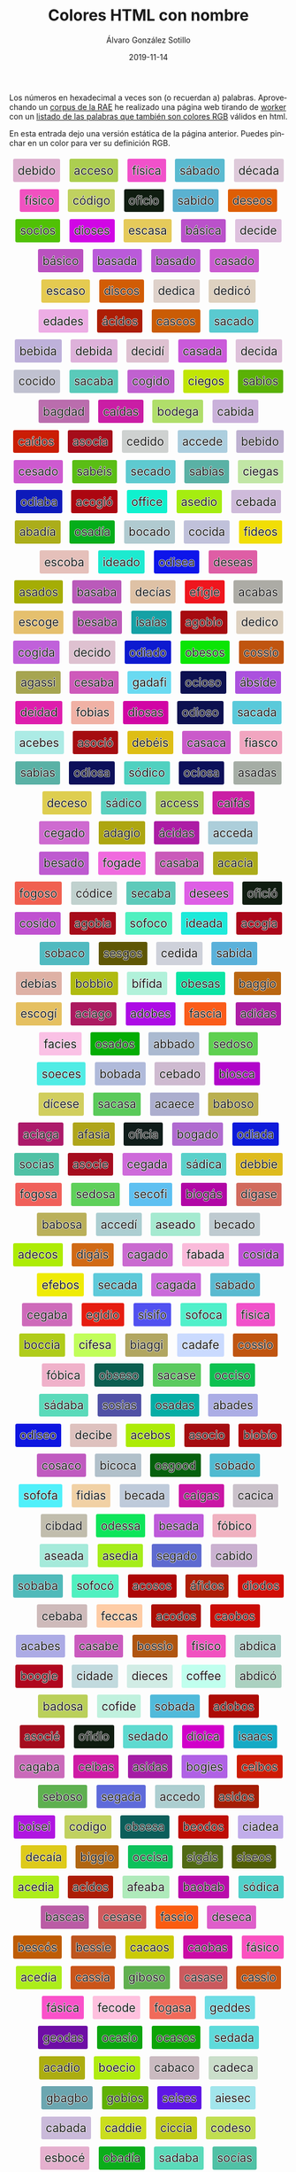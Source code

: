 #+TITLE:       Colores HTML con nombre
#+AUTHOR:      Álvaro González Sotillo
#+EMAIL:       alvarogonzalezsotillo@gmail.com
#+DATE:        2019-11-14
#+URI:         /blog/colores-html-con-nombre
#+KEYWORDS:    javascript, html
#+TAGS:        javascript, html
#+LANGUAGE:    es
#+OPTIONS:     H:3 num:nil toc:nil \n:nil ::t |:t ^:nil -:nil f:t *:t <:t
#+DESCRIPTION: Los colores HTML pueden parecer palabras. Esta es una lista de esas palabras.


Los números en hexadecimal a veces son (o recuerdan a) palabras. Aprovechando un [[http://corpus.rae.es/lfrecuencias.html][corpus de la RAE]] he realizado una página web tirando de [[https://www.w3schools.com/HTML/html5_webworkers.asp][worker]] con un [[https://alvarogonzalezsotillo.github.io/colores-html][listado de las palabras que también son colores RGB]]  válidos en html.

En esta entrada dejo una versión estática de la página anterior. Puedes pinchar en un color para ver su definición RGB.


#+begin_export html


<script>

 function clickOnColor(element){
     console.log("clickOnColor:" + element );
     return function (event){
         const div = element;
         const expandido = div.expandido;
         console.log(event);
         console.log( div );
         console.log(expandido);
         const color = div.title.trim();
         if( !expandido ){
             const palabra = div.innerHTML.trim();
             div.innerHTML = `<p style="font-size: 3em;">${palabra}</p><p>Se parece al color ${color}</p>`;
             div.expandido = true;
             div.palabra = palabra;
         }
         else{
             const palabra = div.palabra;
             div.innerHTML = palabra;
             div.expandido = false;
         }
     };
 }

 function addListeners(){
     const elements = document.querySelectorAll( "div.color" );
     console.log("Encontrados colores:" + elements.length );
     for( let element of elements ){
         element.onclick = clickOnColor(element);
     }
 }

    window.addEventListener("load", ()=>{
        console.log("on load");
        addListeners();
    });


</script>


<style> .color {vertical-align: middle; text-align: center; border-radius: 3px; font-size: 1.5em; display:inline-block;margin:0.3em; padding:0.4em; text-shadow: -0.01em -0.01em 1px #ffffff,-0.01em 0em 1px #ffffff,-0.01em 0.01em 1px #ffffff,0em -0.01em 1px #ffffff,0em 0em 1px #ffffff,0em 0.01em 1px #ffffff,0.01em -0.01em 1px #ffffff,0.01em 0em 1px #ffffff,0.01em 0.01em 1px #ffffff;} </style>

<div style="text-align: center">

<div class="color" style="background-color:#DEB1D0" title="#DEB1D0">
    debido
</div>


<div class="color" style="background-color:#ACCE50" title="#ACCE50">
    acceso
</div>


<div class="color" style="background-color:#F151CA" title="#F151CA">
    física
</div>


<div class="color" style="background-color:#5ABAD0" title="#5ABAD0">
    sábado
</div>


<div class="color" style="background-color:#DECADA" title="#DECADA">
    década
</div>


<div class="color" style="background-color:#F151C0" title="#F151C0">
    físico
</div>


<div class="color" style="background-color:#C0D160" title="#C0D160">
    código
</div>


<div class="color" style="background-color:#0F1C10" title="#0F1C10">
    oficio
</div>


<div class="color" style="background-color:#5AB1D0" title="#5AB1D0">
    sabido
</div>


<div class="color" style="background-color:#DE5E05" title="#DE5E05">
    deseos
</div>


<div class="color" style="background-color:#50C105" title="#50C105">
    socios
</div>


<div class="color" style="background-color:#D105E5" title="#D105E5">
    dioses
</div>


<div class="color" style="background-color:#E5CA5A" title="#E5CA5A">
    escasa
</div>


<div class="color" style="background-color:#BA51CA" title="#BA51CA">
    básica
</div>


<div class="color" style="background-color:#DEC1DE" title="#DEC1DE">
    decide
</div>


<div class="color" style="background-color:#BA51C0" title="#BA51C0">
    básico
</div>


<div class="color" style="background-color:#BA5ADA" title="#BA5ADA">
    basada
</div>


<div class="color" style="background-color:#BA5AD0" title="#BA5AD0">
    basado
</div>


<div class="color" style="background-color:#CA5AD0" title="#CA5AD0">
    casado
</div>


<div class="color" style="background-color:#E5CA50" title="#E5CA50">
    escaso
</div>


<div class="color" style="background-color:#D15C05" title="#D15C05">
    discos
</div>


<div class="color" style="background-color:#DED1CA" title="#DED1CA">
    dedica
</div>


<div class="color" style="background-color:#DED1C0" title="#DED1C0">
    dedicó
</div>


<div class="color" style="background-color:#EDADE5" title="#EDADE5">
    edades
</div>


<div class="color" style="background-color:#AC1D05" title="#AC1D05">
    ácidos
</div>


<div class="color" style="background-color:#CA5C05" title="#CA5C05">
    cascos
</div>


<div class="color" style="background-color:#5ACAD0" title="#5ACAD0">
    sacado
</div>


<div class="color" style="background-color:#BEB1DA" title="#BEB1DA">
    bebida
</div>


<div class="color" style="background-color:#DEB1DA" title="#DEB1DA">
    debida
</div>


<div class="color" style="background-color:#DEC1D1" title="#DEC1D1">
    decidí
</div>


<div class="color" style="background-color:#CA5ADA" title="#CA5ADA">
    casada
</div>


<div class="color" style="background-color:#DEC1DA" title="#DEC1DA">
    decida
</div>


<div class="color" style="background-color:#C0C1D0" title="#C0C1D0">
    cocido
</div>


<div class="color" style="background-color:#5ACABA" title="#5ACABA">
    sacaba
</div>


<div class="color" style="background-color:#C061D0" title="#C061D0">
    cogido
</div>


<div class="color" style="background-color:#C1E605" title="#C1E605">
    ciegos
</div>


<div class="color" style="background-color:#5AB105" title="#5AB105">
    sabios
</div>


<div class="color" style="background-color:#BA6DAD" title="#BA6DAD">
    bagdad
</div>


<div class="color" style="background-color:#CA1DA5" title="#CA1DA5">
    caídas
</div>


<div class="color" style="background-color:#B0DE6A" title="#B0DE6A">
    bodega
</div>


<div class="color" style="background-color:#CAB1DA" title="#CAB1DA">
    cabida
</div>


<div class="color" style="background-color:#CA1D05" title="#CA1D05">
    caídos
</div>


<div class="color" style="background-color:#A50C1A" title="#A50C1A">
    asocia
</div>


<div class="color" style="background-color:#CED1D0" title="#CED1D0">
    cedido
</div>


<div class="color" style="background-color:#ACCEDE" title="#ACCEDE">
    accede
</div>


<div class="color" style="background-color:#BEB1D0" title="#BEB1D0">
    bebido
</div>


<div class="color" style="background-color:#CE5AD0" title="#CE5AD0">
    cesado
</div>


<div class="color" style="background-color:#5ABE15" title="#5ABE15">
    sabéis
</div>


<div class="color" style="background-color:#5ECAD0" title="#5ECAD0">
    secado
</div>


<div class="color" style="background-color:#5AB1A5" title="#5AB1A5">
    sabías
</div>


<div class="color" style="background-color:#C1E6A5" title="#C1E6A5">
    ciegas
</div>


<div class="color" style="background-color:#0D1ABA" title="#0D1ABA">
    odiaba
</div>


<div class="color" style="background-color:#AC0610" title="#AC0610">
    acogió
</div>


<div class="color" style="background-color:#0FF1CE" title="#0FF1CE">
    office
</div>


<div class="color" style="background-color:#A5ED10" title="#A5ED10">
    asedio
</div>


<div class="color" style="background-color:#CEBADA" title="#CEBADA">
    cebada
</div>


<div class="color" style="background-color:#ABAD1A" title="#ABAD1A">
    abadía
</div>


<div class="color" style="background-color:#05AD1A" title="#05AD1A">
    osadía
</div>


<div class="color" style="background-color:#B0CAD0" title="#B0CAD0">
    bocado
</div>


<div class="color" style="background-color:#C0C1DA" title="#C0C1DA">
    cocida
</div>


<div class="color" style="background-color:#F1DE05" title="#F1DE05">
    fideos
</div>


<div class="color" style="background-color:#E5C0BA" title="#E5C0BA">
    escoba
</div>


<div class="color" style="background-color:#1DEAD0" title="#1DEAD0">
    ideado
</div>


<div class="color" style="background-color:#0D15EA" title="#0D15EA">
    odisea
</div>


<div class="color" style="background-color:#DE5EA5" title="#DE5EA5">
    deseas
</div>


<div class="color" style="background-color:#A5AD05" title="#A5AD05">
    asados
</div>


<div class="color" style="background-color:#BA5ABA" title="#BA5ABA">
    basaba
</div>


<div class="color" style="background-color:#DEC1A5" title="#DEC1A5">
    decías
</div>


<div class="color" style="background-color:#EF161E" title="#EF161E">
    efigie
</div>


<div class="color" style="background-color:#ACABA5" title="#ACABA5">
    acabas
</div>


<div class="color" style="background-color:#E5C06E" title="#E5C06E">
    escoge
</div>


<div class="color" style="background-color:#BE5ABA" title="#BE5ABA">
    besaba
</div>


<div class="color" style="background-color:#15A1A5" title="#15A1A5">
    isaías
</div>


<div class="color" style="background-color:#A60B10" title="#A60B10">
    agobio
</div>


<div class="color" style="background-color:#DED1C0" title="#DED1C0">
    dedico
</div>


<div class="color" style="background-color:#C061DA" title="#C061DA">
    cogida
</div>


<div class="color" style="background-color:#DEC1D0" title="#DEC1D0">
    decido
</div>


<div class="color" style="background-color:#0D1AD0" title="#0D1AD0">
    odiado
</div>


<div class="color" style="background-color:#0BE505" title="#0BE505">
    obesos
</div>


<div class="color" style="background-color:#C05510" title="#C05510">
    cossío
</div>


<div class="color" style="background-color:#A6A551" title="#A6A551">
    agassi
</div>


<div class="color" style="background-color:#CE5ABA" title="#CE5ABA">
    cesaba
</div>


<div class="color" style="background-color:#6ADAF1" title="#6ADAF1">
    gadafi
</div>


<div class="color" style="background-color:#0C1050" title="#0C1050">
    ocioso
</div>


<div class="color" style="background-color:#AB51DE" title="#AB51DE">
    ábside
</div>


<div class="color" style="background-color:#DE1DAD" title="#DE1DAD">
    deidad
</div>


<div class="color" style="background-color:#F0B1A5" title="#F0B1A5">
    fobias
</div>


<div class="color" style="background-color:#D105A5" title="#D105A5">
    diosas
</div>


<div class="color" style="background-color:#0D1050" title="#0D1050">
    odioso
</div>


<div class="color" style="background-color:#5ACADA" title="#5ACADA">
    sacada
</div>


<div class="color" style="background-color:#ACEBE5" title="#ACEBE5">
    acebes
</div>


<div class="color" style="background-color:#A50C10" title="#A50C10">
    asoció
</div>


<div class="color" style="background-color:#DEBE15" title="#DEBE15">
    debéis
</div>


<div class="color" style="background-color:#CA5ACA" title="#CA5ACA">
    casaca
</div>


<div class="color" style="background-color:#F1A5C0" title="#F1A5C0">
    fiasco
</div>


<div class="color" style="background-color:#5AB1A5" title="#5AB1A5">
    sabias
</div>


<div class="color" style="background-color:#0D105A" title="#0D105A">
    odiosa
</div>


<div class="color" style="background-color:#50D1C0" title="#50D1C0">
    sódico
</div>


<div class="color" style="background-color:#0C105A" title="#0C105A">
    ociosa
</div>


<div class="color" style="background-color:#A5ADA5" title="#A5ADA5">
    asadas
</div>


<div class="color" style="background-color:#DECE50" title="#DECE50">
    deceso
</div>


<div class="color" style="background-color:#5AD1C0" title="#5AD1C0">
    sádico
</div>


<div class="color" style="background-color:#ACCE55" title="#ACCE55">
    access
</div>


<div class="color" style="background-color:#CA1FA5" title="#CA1FA5">
    caifás
</div>


<div class="color" style="background-color:#CE6AD0" title="#CE6AD0">
    cegado
</div>


<div class="color" style="background-color:#ADA610" title="#ADA610">
    adagio
</div>


<div class="color" style="background-color:#AC1DA5" title="#AC1DA5">
    ácidas
</div>


<div class="color" style="background-color:#ACCEDA" title="#ACCEDA">
    acceda
</div>


<div class="color" style="background-color:#BE5AD0" title="#BE5AD0">
    besado
</div>


<div class="color" style="background-color:#F06ADE" title="#F06ADE">
    fogade
</div>


<div class="color" style="background-color:#CA5ABA" title="#CA5ABA">
    casaba
</div>


<div class="color" style="background-color:#ACAC1A" title="#ACAC1A">
    acacia
</div>


<div class="color" style="background-color:#F06050" title="#F06050">
    fogoso
</div>


<div class="color" style="background-color:#C0D1CE" title="#C0D1CE">
    códice
</div>


<div class="color" style="background-color:#5ECABA" title="#5ECABA">
    secaba
</div>


<div class="color" style="background-color:#DE5EE5" title="#DE5EE5">
    desees
</div>


<div class="color" style="background-color:#0F1C10" title="#0F1C10">
    ofició
</div>


<div class="color" style="background-color:#C051D0" title="#C051D0">
    cosido
</div>


<div class="color" style="background-color:#A60B1A" title="#A60B1A">
    agobia
</div>


<div class="color" style="background-color:#50F0C0" title="#50F0C0">
    sofoco
</div>


<div class="color" style="background-color:#1DEADA" title="#1DEADA">
    ideada
</div>


<div class="color" style="background-color:#AC061A" title="#AC061A">
    acogía
</div>


<div class="color" style="background-color:#50BAC0" title="#50BAC0">
    sobaco
</div>


<div class="color" style="background-color:#5E5605" title="#5E5605">
    sesgos
</div>


<div class="color" style="background-color:#CED1DA" title="#CED1DA">
    cedida
</div>


<div class="color" style="background-color:#5AB1DA" title="#5AB1DA">
    sabida
</div>


<div class="color" style="background-color:#DEB1A5" title="#DEB1A5">
    debías
</div>


<div class="color" style="background-color:#B0BB10" title="#B0BB10">
    bobbio
</div>


<div class="color" style="background-color:#B1F1DA" title="#B1F1DA">
    bífida
</div>


<div class="color" style="background-color:#0BE5A5" title="#0BE5A5">
    obesas
</div>


<div class="color" style="background-color:#BA6610" title="#BA6610">
    baggio
</div>


<div class="color" style="background-color:#E5C061" title="#E5C061">
    escogí
</div>


<div class="color" style="background-color:#AC1A60" title="#AC1A60">
    aciago
</div>


<div class="color" style="background-color:#AD0BE5" title="#AD0BE5">
    adobes
</div>


<div class="color" style="background-color:#FA5C1A" title="#FA5C1A">
    fascia
</div>


<div class="color" style="background-color:#AD1DA5" title="#AD1DA5">
    adidas
</div>


<div class="color" style="background-color:#FAC1E5" title="#FAC1E5">
    facies
</div>


<div class="color" style="background-color:#05AD05" title="#05AD05">
    osados
</div>


<div class="color" style="background-color:#ABBAD0" title="#ABBAD0">
    abbado
</div>


<div class="color" style="background-color:#5ED050" title="#5ED050">
    sedoso
</div>


<div class="color" style="background-color:#50ECE5" title="#50ECE5">
    soeces
</div>


<div class="color" style="background-color:#B0BADA" title="#B0BADA">
    bobada
</div>


<div class="color" style="background-color:#CEBAD0" title="#CEBAD0">
    cebado
</div>


<div class="color" style="background-color:#B105CA" title="#B105CA">
    biosca
</div>


<div class="color" style="background-color:#D1CE5E" title="#D1CE5E">
    dícese
</div>


<div class="color" style="background-color:#5ACA5A" title="#5ACA5A">
    sacasa
</div>


<div class="color" style="background-color:#ACAECE" title="#ACAECE">
    acaece
</div>


<div class="color" style="background-color:#BAB050" title="#BAB050">
    baboso
</div>


<div class="color" style="background-color:#AC1A6A" title="#AC1A6A">
    aciaga
</div>


<div class="color" style="background-color:#AFA51A" title="#AFA51A">
    afasia
</div>


<div class="color" style="background-color:#0F1C1A" title="#0F1C1A">
    oficia
</div>


<div class="color" style="background-color:#B06AD0" title="#B06AD0">
    bogado
</div>


<div class="color" style="background-color:#0D1ADA" title="#0D1ADA">
    odiada
</div>


<div class="color" style="background-color:#50C1A5" title="#50C1A5">
    socias
</div>


<div class="color" style="background-color:#A50C1E" title="#A50C1E">
    asocie
</div>


<div class="color" style="background-color:#CE6ADA" title="#CE6ADA">
    cegada
</div>


<div class="color" style="background-color:#5AD1CA" title="#5AD1CA">
    sádica
</div>


<div class="color" style="background-color:#DEBB1E" title="#DEBB1E">
    debbie
</div>


<div class="color" style="background-color:#F0605A" title="#F0605A">
    fogosa
</div>


<div class="color" style="background-color:#5ED05A" title="#5ED05A">
    sedosa
</div>


<div class="color" style="background-color:#5EC0F1" title="#5EC0F1">
    secofi
</div>


<div class="color" style="background-color:#B106A5" title="#B106A5">
    biogás
</div>


<div class="color" style="background-color:#D16A5E" title="#D16A5E">
    dígase
</div>


<div class="color" style="background-color:#BAB05A" title="#BAB05A">
    babosa
</div>


<div class="color" style="background-color:#ACCED1" title="#ACCED1">
    accedí
</div>


<div class="color" style="background-color:#A5EAD0" title="#A5EAD0">
    aseado
</div>


<div class="color" style="background-color:#BECAD0" title="#BECAD0">
    becado
</div>


<div class="color" style="background-color:#ADEC05" title="#ADEC05">
    adecos
</div>


<div class="color" style="background-color:#D16A15" title="#D16A15">
    digáis
</div>


<div class="color" style="background-color:#CA6AD0" title="#CA6AD0">
    cagado
</div>


<div class="color" style="background-color:#FABADA" title="#FABADA">
    fabada
</div>


<div class="color" style="background-color:#C051DA" title="#C051DA">
    cosida
</div>


<div class="color" style="background-color:#EFEB05" title="#EFEB05">
    efebos
</div>


<div class="color" style="background-color:#5ECADA" title="#5ECADA">
    secada
</div>


<div class="color" style="background-color:#CA6ADA" title="#CA6ADA">
    cagada
</div>


<div class="color" style="background-color:#5ABAD0" title="#5ABAD0">
    sabado
</div>


<div class="color" style="background-color:#CE6ABA" title="#CE6ABA">
    cegaba
</div>


<div class="color" style="background-color:#E61D10" title="#E61D10">
    egidio
</div>


<div class="color" style="background-color:#5151F0" title="#5151F0">
    sísifo
</div>


<div class="color" style="background-color:#50F0CA" title="#50F0CA">
    sofoca
</div>


<div class="color" style="background-color:#F151CA" title="#F151CA">
    fisica
</div>


<div class="color" style="background-color:#B0CC1A" title="#B0CC1A">
    boccia
</div>


<div class="color" style="background-color:#C1FE5A" title="#C1FE5A">
    cifesa
</div>


<div class="color" style="background-color:#B1A661" title="#B1A661">
    biaggi
</div>


<div class="color" style="background-color:#CADAFE" title="#CADAFE">
    cadafe
</div>


<div class="color" style="background-color:#C05510" title="#C05510">
    cossio
</div>


<div class="color" style="background-color:#F0B1CA" title="#F0B1CA">
    fóbica
</div>


<div class="color" style="background-color:#0B5E50" title="#0B5E50">
    obseso
</div>


<div class="color" style="background-color:#5ACA5E" title="#5ACA5E">
    sacase
</div>


<div class="color" style="background-color:#0CC150" title="#0CC150">
    occiso
</div>


<div class="color" style="background-color:#5ADABA" title="#5ADABA">
    sádaba
</div>


<div class="color" style="background-color:#5051A5" title="#5051A5">
    sosias
</div>


<div class="color" style="background-color:#05ADA5" title="#05ADA5">
    osadas
</div>


<div class="color" style="background-color:#ABADE5" title="#ABADE5">
    abades
</div>


<div class="color" style="background-color:#0D15E0" title="#0D15E0">
    odiseo
</div>


<div class="color" style="background-color:#DEC1BE" title="#DEC1BE">
    decibe
</div>


<div class="color" style="background-color:#ACEB05" title="#ACEB05">
    acebos
</div>


<div class="color" style="background-color:#A50C10" title="#A50C10">
    asocio
</div>


<div class="color" style="background-color:#B10B10" title="#B10B10">
    biobío
</div>


<div class="color" style="background-color:#C05AC0" title="#C05AC0">
    cosaco
</div>


<div class="color" style="background-color:#B1C0CA" title="#B1C0CA">
    bicoca
</div>


<div class="color" style="background-color:#05600D" title="#05600D">
    osgood
</div>


<div class="color" style="background-color:#50BAD0" title="#50BAD0">
    sobado
</div>


<div class="color" style="background-color:#50F0FA" title="#50F0FA">
    sofofa
</div>


<div class="color" style="background-color:#F1D1A5" title="#F1D1A5">
    fidias
</div>


<div class="color" style="background-color:#BECADA" title="#BECADA">
    becada
</div>


<div class="color" style="background-color:#CA16A5" title="#CA16A5">
    caigas
</div>


<div class="color" style="background-color:#CAC1CA" title="#CAC1CA">
    cacica
</div>


<div class="color" style="background-color:#C1BDAD" title="#C1BDAD">
    cibdad
</div>


<div class="color" style="background-color:#0DE55A" title="#0DE55A">
    odessa
</div>


<div class="color" style="background-color:#BE5ADA" title="#BE5ADA">
    besada
</div>


<div class="color" style="background-color:#F0B1C0" title="#F0B1C0">
    fóbico
</div>


<div class="color" style="background-color:#A5EADA" title="#A5EADA">
    aseada
</div>


<div class="color" style="background-color:#A5ED1A" title="#A5ED1A">
    asedia
</div>


<div class="color" style="background-color:#5E6AD0" title="#5E6AD0">
    segado
</div>


<div class="color" style="background-color:#CAB1D0" title="#CAB1D0">
    cabido
</div>


<div class="color" style="background-color:#50BABA" title="#50BABA">
    sobaba
</div>


<div class="color" style="background-color:#50F0C0" title="#50F0C0">
    sofocó
</div>


<div class="color" style="background-color:#AC0505" title="#AC0505">
    acosos
</div>


<div class="color" style="background-color:#AF1D05" title="#AF1D05">
    áfidos
</div>


<div class="color" style="background-color:#D10D05" title="#D10D05">
    diodos
</div>


<div class="color" style="background-color:#CEBABA" title="#CEBABA">
    cebaba
</div>


<div class="color" style="background-color:#FECCA5" title="#FECCA5">
    feccas
</div>


<div class="color" style="background-color:#AC0D05" title="#AC0D05">
    acodos
</div>


<div class="color" style="background-color:#CA0B05" title="#CA0B05">
    caobos
</div>


<div class="color" style="background-color:#ACABE5" title="#ACABE5">
    acabes
</div>


<div class="color" style="background-color:#CA5ABE" title="#CA5ABE">
    casabe
</div>


<div class="color" style="background-color:#B05510" title="#B05510">
    bossio
</div>


<div class="color" style="background-color:#F151C0" title="#F151C0">
    fisico
</div>


<div class="color" style="background-color:#ABD1CA" title="#ABD1CA">
    abdica
</div>


<div class="color" style="background-color:#B0061E" title="#B0061E">
    boogie
</div>


<div class="color" style="background-color:#C1DADE" title="#C1DADE">
    cidade
</div>


<div class="color" style="background-color:#D1ECE5" title="#D1ECE5">
    dieces
</div>


<div class="color" style="background-color:#C0FFEE" title="#C0FFEE">
    coffee
</div>


<div class="color" style="background-color:#ABD1C0" title="#ABD1C0">
    abdicó
</div>


<div class="color" style="background-color:#BAD05A" title="#BAD05A">
    badosa
</div>


<div class="color" style="background-color:#C0F1DE" title="#C0F1DE">
    cofide
</div>


<div class="color" style="background-color:#50BADA" title="#50BADA">
    sobada
</div>


<div class="color" style="background-color:#AD0B05" title="#AD0B05">
    adobos
</div>


<div class="color" style="background-color:#A50C1E" title="#A50C1E">
    asocié
</div>


<div class="color" style="background-color:#0F1D10" title="#0F1D10">
    ofidio
</div>


<div class="color" style="background-color:#5EDAD0" title="#5EDAD0">
    sedado
</div>


<div class="color" style="background-color:#D101CA" title="#D101CA">
    dioica
</div>


<div class="color" style="background-color:#15AAC5" title="#15AAC5">
    isaacs
</div>


<div class="color" style="background-color:#CA6ABA" title="#CA6ABA">
    cagaba
</div>


<div class="color" style="background-color:#CE1BA5" title="#CE1BA5">
    ceibas
</div>


<div class="color" style="background-color:#A51DA5" title="#A51DA5">
    asidas
</div>


<div class="color" style="background-color:#B061E5" title="#B061E5">
    bogies
</div>


<div class="color" style="background-color:#CE1B05" title="#CE1B05">
    ceibos
</div>


<div class="color" style="background-color:#5EB050" title="#5EB050">
    seboso
</div>


<div class="color" style="background-color:#5E6ADA" title="#5E6ADA">
    segada
</div>


<div class="color" style="background-color:#ACCED0" title="#ACCED0">
    accedo
</div>


<div class="color" style="background-color:#A51D05" title="#A51D05">
    asidos
</div>


<div class="color" style="background-color:#B015E1" title="#B015E1">
    boisei
</div>


<div class="color" style="background-color:#C0D160" title="#C0D160">
    codigo
</div>


<div class="color" style="background-color:#0B5E5A" title="#0B5E5A">
    obsesa
</div>


<div class="color" style="background-color:#BE0D05" title="#BE0D05">
    beodos
</div>


<div class="color" style="background-color:#C1ADEA" title="#C1ADEA">
    ciadea
</div>


<div class="color" style="background-color:#DECA1A" title="#DECA1A">
    decaía
</div>


<div class="color" style="background-color:#B16610" title="#B16610">
    biggio
</div>


<div class="color" style="background-color:#0CC15A" title="#0CC15A">
    occisa
</div>


<div class="color" style="background-color:#516A15" title="#516A15">
    sigáis
</div>


<div class="color" style="background-color:#515E05" title="#515E05">
    siseos
</div>


<div class="color" style="background-color:#ACED1A" title="#ACED1A">
    acedia
</div>


<div class="color" style="background-color:#AC1D05" title="#AC1D05">
    acidos
</div>


<div class="color" style="background-color:#AFEABA" title="#AFEABA">
    afeaba
</div>


<div class="color" style="background-color:#BA0BAB" title="#BA0BAB">
    baobab
</div>


<div class="color" style="background-color:#50D1CA" title="#50D1CA">
    sódica
</div>


<div class="color" style="background-color:#BA5CA5" title="#BA5CA5">
    bascas
</div>


<div class="color" style="background-color:#CE5A5E" title="#CE5A5E">
    cesase
</div>


<div class="color" style="background-color:#FA5C10" title="#FA5C10">
    fascio
</div>


<div class="color" style="background-color:#DE5ECA" title="#DE5ECA">
    deseca
</div>


<div class="color" style="background-color:#BE5C05" title="#BE5C05">
    bescós
</div>


<div class="color" style="background-color:#BE551E" title="#BE551E">
    bessie
</div>


<div class="color" style="background-color:#CACA05" title="#CACA05">
    cacaos
</div>


<div class="color" style="background-color:#CA0BA5" title="#CA0BA5">
    caobas
</div>


<div class="color" style="background-color:#FA51C0" title="#FA51C0">
    fásico
</div>


<div class="color" style="background-color:#ACED1A" title="#ACED1A">
    acedía
</div>


<div class="color" style="background-color:#CA551A" title="#CA551A">
    cassia
</div>


<div class="color" style="background-color:#61B050" title="#61B050">
    giboso
</div>


<div class="color" style="background-color:#CA5A5E" title="#CA5A5E">
    casase
</div>


<div class="color" style="background-color:#CA5510" title="#CA5510">
    cassio
</div>


<div class="color" style="background-color:#FA51CA" title="#FA51CA">
    fásica
</div>


<div class="color" style="background-color:#FEC0DE" title="#FEC0DE">
    fecode
</div>


<div class="color" style="background-color:#F06A5A" title="#F06A5A">
    fogasa
</div>


<div class="color" style="background-color:#6EDDE5" title="#6EDDE5">
    geddes
</div>


<div class="color" style="background-color:#6E0DA5" title="#6E0DA5">
    geodas
</div>


<div class="color" style="background-color:#0CA510" title="#0CA510">
    ocasio
</div>


<div class="color" style="background-color:#0CA505" title="#0CA505">
    ocasos
</div>


<div class="color" style="background-color:#5EDADA" title="#5EDADA">
    sedada
</div>


<div class="color" style="background-color:#ACAD10" title="#ACAD10">
    acadio
</div>


<div class="color" style="background-color:#B0EC10" title="#B0EC10">
    boecio
</div>


<div class="color" style="background-color:#CABAC0" title="#CABAC0">
    cabaco
</div>


<div class="color" style="background-color:#CADECA" title="#CADECA">
    cadeca
</div>


<div class="color" style="background-color:#6BA6B0" title="#6BA6B0">
    gbagbo
</div>


<div class="color" style="background-color:#60B105" title="#60B105">
    gobios
</div>


<div class="color" style="background-color:#5E15E5" title="#5E15E5">
    seises
</div>


<div class="color" style="background-color:#A1E5EC" title="#A1E5EC">
    aiesec
</div>


<div class="color" style="background-color:#CABADA" title="#CABADA">
    cabada
</div>


<div class="color" style="background-color:#CADD1E" title="#CADD1E">
    caddie
</div>


<div class="color" style="background-color:#C1CC1A" title="#C1CC1A">
    ciccia
</div>


<div class="color" style="background-color:#C0DE50" title="#C0DE50">
    codeso
</div>


<div class="color" style="background-color:#E5B0CE" title="#E5B0CE">
    esbocé
</div>


<div class="color" style="background-color:#0BAD1A" title="#0BAD1A">
    obadía
</div>


<div class="color" style="background-color:#5ADABA" title="#5ADABA">
    sadaba
</div>


<div class="color" style="background-color:#50C1A5" title="#50C1A5">
    socías
</div>


<div class="color" style="background-color:#AB06A0" title="#AB06A0">
    abogao
</div>


<div class="color" style="background-color:#ACABA0" title="#ACABA0">
    acabao
</div>


<div class="color" style="background-color:#A60B10" title="#A60B10">
    agobió
</div>


<div class="color" style="background-color:#C0FFEA" title="#C0FFEA">
    coffea
</div>


<div class="color" style="background-color:#DEC0DE" title="#DEC0DE">
    decode
</div>


<div class="color" style="background-color:#F1AD05" title="#F1AD05">
    fiados
</div>


<div class="color" style="background-color:#F0E55A" title="#F0E55A">
    foessa
</div>


<div class="color" style="background-color:#F0661A" title="#F0661A">
    foggia
</div>


<div class="color" style="background-color:#6ED15A" title="#6ED15A">
    gedisa
</div>


<div class="color" style="background-color:#0F1C1E" title="#0F1C1E">
    oficie
</div>


<div class="color" style="background-color:#5AFAD1" title="#5AFAD1">
    safadi
</div>


<div class="color" style="background-color:#ABAD1E" title="#ABAD1E">
    abadie
</div>


<div class="color" style="background-color:#ACD5EE" title="#ACD5EE">
    acdsee
</div>


<div class="color" style="background-color:#ADECC0" title="#ADECC0">
    adecco
</div>


<div class="color" style="background-color:#A5CA50" title="#A5CA50">
    ascaso
</div>


<div class="color" style="background-color:#BA6DA6" title="#BA6DA6">
    bagdag
</div>


<div class="color" style="background-color:#B1F1D0" title="#B1F1D0">
    bífido
</div>


<div class="color" style="background-color:#B106A5" title="#B106A5">
    biogas
</div>


<div class="color" style="background-color:#B05C05" title="#B05C05">
    boscos
</div>


<div class="color" style="background-color:#CEDADE" title="#CEDADE">
    cedade
</div>


<div class="color" style="background-color:#DECADA" title="#DECADA">
    decada
</div>


<div class="color" style="background-color:#E5C0DA" title="#E5C0DA">
    escoda
</div>


<div class="color" style="background-color:#5ADA1C" title="#5ADA1C">
    sadaic
</div>


<div class="color" style="background-color:#ABAD1E" title="#ABAD1E">
    abadíe
</div>


<div class="color" style="background-color:#A5ED10" title="#A5ED10">
    asedió
</div>


<div class="color" style="background-color:#BA55A5" title="#BA55A5">
    bassas
</div>


<div class="color" style="background-color:#C05C01" title="#C05C01">
    coscói
</div>


<div class="color" style="background-color:#DEBE5E" title="#DEBE5E">
    débese
</div>


<div class="color" style="background-color:#FACC10" title="#FACC10">
    faccio
</div>


<div class="color" style="background-color:#15C111" title="#15C111">
    isciii
</div>


<div class="color" style="background-color:#ABAC05" title="#ABAC05">
    ábacos
</div>


<div class="color" style="background-color:#AD1610" title="#AD1610">
    adigio
</div>


<div class="color" style="background-color:#A5EABA" title="#A5EABA">
    aseaba
</div>


<div class="color" style="background-color:#BAF1C1" title="#BAF1C1">
    bafici
</div>


<div class="color" style="background-color:#BA5ABE" title="#BA5ABE">
    basabe
</div>


<div class="color" style="background-color:#B15BEE" title="#B15BEE">
    bisbee
</div>


<div class="color" style="background-color:#CA1C05" title="#CA1C05">
    caicos
</div>


<div class="color" style="background-color:#CA5EDA" title="#CA5EDA">
    cáseda
</div>


<div class="color" style="background-color:#C0DEC5" title="#C0DEC5">
    codecs
</div>


<div class="color" style="background-color:#C0F1A5" title="#C0F1A5">
    cofias
</div>


<div class="color" style="background-color:#D15ECA" title="#D15ECA">
    diseca
</div>


<div class="color" style="background-color:#ED0DE5" title="#ED0DE5">
    edodes
</div>


<div class="color" style="background-color:#FA6EDA" title="#FA6EDA">
    fageda
</div>


<div class="color" style="background-color:#1BA515" title="#1BA515">
    ibasis
</div>


<div class="color" style="background-color:#1DEABA" title="#1DEABA">
    ideaba
</div>


<div class="color" style="background-color:#51E6A5" title="#51E6A5">
    siegas
</div>


<div class="color" style="background-color:#ABA551" title="#ABA551">
    abassi
</div>


<div class="color" style="background-color:#ACABA5" title="#ACABA5">
    acabás
</div>


<div class="color" style="background-color:#ACAD1A" title="#ACAD1A">
    acadia
</div>


<div class="color" style="background-color:#BE16E5" title="#BE16E5">
    beiges
</div>


<div class="color" style="background-color:#B1DE5A" title="#B1DE5A">
    bidesa
</div>


<div class="color" style="background-color:#B06610" title="#B06610">
    boggio
</div>


<div class="color" style="background-color:#CABED0" title="#CABED0">
    cabedo
</div>


<div class="color" style="background-color:#CA5515" title="#CA5515">
    cassis
</div>


<div class="color" style="background-color:#CE5ADA" title="#CE5ADA">
    cesada
</div>


<div class="color" style="background-color:#C10FF1" title="#C10FF1">
    cioffi
</div>


<div class="color" style="background-color:#C0CADA" title="#C0CADA">
    cocada
</div>


<div class="color" style="background-color:#C061A5" title="#C061A5">
    cogías
</div>


<div class="color" style="background-color:#EC050C" title="#EC050C">
    ecosoc
</div>


<div class="color" style="background-color:#E55A15" title="#E55A15">
    essais
</div>


<div class="color" style="background-color:#FADE5A" title="#FADE5A">
    fadesa
</div>


<div class="color" style="background-color:#FED15A" title="#FED15A">
    fedisa
</div>


<div class="color" style="background-color:#5E6ABA" title="#5E6ABA">
    segaba
</div>


<div class="color" style="background-color:#5E6ADE" title="#5E6ADE">
    segade
</div>


<div class="color" style="background-color:#505E60" title="#505E60">
    sosegó
</div>


<div class="color" style="background-color:#ABC15A" title="#ABC15A">
    abcisa
</div>


<div class="color" style="background-color:#ACABAD" title="#ACABAD">
    acabad
</div>


<div class="color" style="background-color:#ACAC10" title="#ACAC10">
    acacio
</div>


<div class="color" style="background-color:#BEB1A5" title="#BEB1A5">
    bebías
</div>


<div class="color" style="background-color:#CACC1A" title="#CACC1A">
    caccia
</div>


<div class="color" style="background-color:#CA5BA5" title="#CA5BA5">
    casbas
</div>


<div class="color" style="background-color:#CA5E15" title="#CA5E15">
    caséis
</div>


<div class="color" style="background-color:#CE55DA" title="#CE55DA">
    cessda
</div>


<div class="color" style="background-color:#C0DEFF" title="#C0DEFF">
    codeff
</div>


<div class="color" style="background-color:#DABA15" title="#DABA15">
    dabais
</div>


<div class="color" style="background-color:#DE5EA5" title="#DE5EA5">
    deseás
</div>


<div class="color" style="background-color:#FED0CA" title="#FED0CA">
    fedoca
</div>


<div class="color" style="background-color:#5EBAC0" title="#5EBAC0">
    sébaco
</div>


<div class="color" style="background-color:#51D050" title="#51D050">
    sidoso
</div>


<div class="color" style="background-color:#AB15E0" title="#AB15E0">
    abiseo
</div>


<div class="color" style="background-color:#A605BA" title="#A605BA">
    agosba
</div>


<div class="color" style="background-color:#BAB1E5" title="#BAB1E5">
    babies
</div>


<div class="color" style="background-color:#BE1B15" title="#BE1B15">
    beibis
</div>


<div class="color" style="background-color:#CACEDA" title="#CACEDA">
    cáceda
</div>


<div class="color" style="background-color:#CA1DA5" title="#CA1DA5">
    caidas
</div>


<div class="color" style="background-color:#CA5E5E" title="#CA5E5E">
    cásese
</div>


<div class="color" style="background-color:#C10CC0" title="#C10CC0">
    ciocco
</div>


<div class="color" style="background-color:#C0C105" title="#C0C105">
    cocios
</div>


<div class="color" style="background-color:#C06E15" title="#C06E15">
    cogéis
</div>


<div class="color" style="background-color:#DEFECA" title="#DEFECA">
    defeca
</div>


<div class="color" style="background-color:#D1E5E5" title="#D1E5E5">
    dieses
</div>


<div class="color" style="background-color:#D15EC0" title="#D15EC0">
    disecó
</div>


<div class="color" style="background-color:#EDE510" title="#EDE510">
    edesio
</div>


<div class="color" style="background-color:#EDE55A" title="#EDE55A">
    edessa
</div>


<div class="color" style="background-color:#6EA6EA" title="#6EA6EA">
    geagea
</div>


<div class="color" style="background-color:#6E1C05" title="#6E1C05">
    geicos
</div>


<div class="color" style="background-color:#5ACA15" title="#5ACA15">
    sacáis
</div>


<div class="color" style="background-color:#5EB05A" title="#5EB05A">
    sebosa
</div>


<div class="color" style="background-color:#5ECA5E" title="#5ECA5E">
    secase
</div>


<div class="color" style="background-color:#5ED151" title="#5ED151">
    sedisi
</div>


<div class="color" style="background-color:#51DD16" title="#51DD16">
    siddig
</div>


<div class="color" style="background-color:#5051A5" title="#5051A5">
    sosías
</div>


<div class="color" style="background-color:#AB16E0" title="#AB16E0">
    abigeo
</div>


<div class="color" style="background-color:#AFEADA" title="#AFEADA">
    afeada
</div>


<div class="color" style="background-color:#AFEAD0" title="#AFEAD0">
    afeado
</div>


<div class="color" style="background-color:#BA51CA" title="#BA51CA">
    basica
</div>


<div class="color" style="background-color:#BA51C5" title="#BA51C5">
    basics
</div>


<div class="color" style="background-color:#BECC1A" title="#BECC1A">
    beccia
</div>


<div class="color" style="background-color:#B1A610" title="#B1A610">
    biagio
</div>


<div class="color" style="background-color:#B1A5C1" title="#B1A5C1">
    biasci
</div>


<div class="color" style="background-color:#B1E5CA" title="#B1E5CA">
    biesca
</div>


<div class="color" style="background-color:#CABD0A" title="#CABD0A">
    cabdoa
</div>


<div class="color" style="background-color:#DABADA" title="#DABADA">
    dabada
</div>


<div class="color" style="background-color:#D166E5" title="#D166E5">
    digges
</div>


<div class="color" style="background-color:#EFEB1A" title="#EFEB1A">
    efebía
</div>


<div class="color" style="background-color:#E5CADA" title="#E5CADA">
    escada
</div>


<div class="color" style="background-color:#F1F1F1" title="#F1F1F1">
    fififi
</div>


<div class="color" style="background-color:#6ADD15" title="#6ADD15">
    gaddis
</div>


<div class="color" style="background-color:#6AFAD0" title="#6AFAD0">
    gafado
</div>


<div class="color" style="background-color:#6A5D1A" title="#6A5D1A">
    gasdia
</div>


<div class="color" style="background-color:#0B1D05" title="#0B1D05">
    obidos
</div>


<div class="color" style="background-color:#516516" title="#516516">
    sígsig
</div>


<div class="color" style="background-color:#AB51DE" title="#AB51DE">
    abside
</div>


<div class="color" style="background-color:#ADE5CA" title="#ADE5CA">
    adesca
</div>


<div class="color" style="background-color:#A60B1E" title="#A60B1E">
    agobie
</div>


<div class="color" style="background-color:#BA16E5" title="#BA16E5">
    baiges
</div>


<div class="color" style="background-color:#BE5A5E" title="#BE5A5E">
    besase
</div>


<div class="color" style="background-color:#B106A5" title="#B106A5">
    bíogas
</div>


<div class="color" style="background-color:#CA1DE5" title="#CA1DE5">
    caídes
</div>


<div class="color" style="background-color:#CA1D05" title="#CA1D05">
    caidos
</div>


<div class="color" style="background-color:#CA155E" title="#CA155E">
    caisse
</div>


<div class="color" style="background-color:#CA5A15" title="#CA5A15">
    casais
</div>


<div class="color" style="background-color:#CA5CA5" title="#CA5CA5">
    cascas
</div>


<div class="color" style="background-color:#CA505E" title="#CA505E">
    casóse
</div>


<div class="color" style="background-color:#CED1CE" title="#CED1CE">
    cedice
</div>


<div class="color" style="background-color:#CE6A5E" title="#CE6A5E">
    cegase
</div>


<div class="color" style="background-color:#D0C0B0" title="#D0C0B0">
    docobo
</div>


<div class="color" style="background-color:#FA5C1E" title="#FA5C1E">
    fascie
</div>


<div class="color" style="background-color:#F1ADA5" title="#F1ADA5">
    fiadas
</div>


<div class="color" style="background-color:#F16615" title="#F16615">
    figgis
</div>


<div class="color" style="background-color:#6A5EBA" title="#6A5EBA">
    gaseba
</div>


<div class="color" style="background-color:#15A1A5" title="#15A1A5">
    isaias
</div>


<div class="color" style="background-color:#0B5EDE" title="#0B5EDE">
    obsede
</div>


<div class="color" style="background-color:#5ABE5E" title="#5ABE5E">
    sábese
</div>


<div class="color" style="background-color:#5AF1C0" title="#5AF1C0">
    sáfico
</div>


<div class="color" style="background-color:#50F1C0" title="#50F1C0">
    sofico
</div>


<div class="color" style="background-color:#ABCE50" title="#ABCE50">
    abceso
</div>


<div class="color" style="background-color:#AD16A5" title="#AD16A5">
    adigas
</div>


<div class="color" style="background-color:#A5ED1E" title="#A5ED1E">
    asedie
</div>


<div class="color" style="background-color:#A55AD1" title="#A55AD1">
    assadi
</div>


<div class="color" style="background-color:#A5505A" title="#A5505A">
    assosa
</div>


<div class="color" style="background-color:#BAB15A" title="#BAB15A">
    babisa
</div>


<div class="color" style="background-color:#BA6AD0" title="#BA6AD0">
    bagado
</div>


<div class="color" style="background-color:#BEBE15" title="#BEBE15">
    bebéis
</div>


<div class="color" style="background-color:#B10CAF" title="#B10CAF">
    biocaf
</div>


<div class="color" style="background-color:#B06ABA" title="#B06ABA">
    bogaba
</div>


<div class="color" style="background-color:#CA5A15" title="#CA5A15">
    casáis
</div>


<div class="color" style="background-color:#CECEDA" title="#CECEDA">
    ceceda
</div>


<div class="color" style="background-color:#CEC0E5" title="#CEC0E5">
    cecoes
</div>


<div class="color" style="background-color:#C0CC15" title="#C0CC15">
    coccis
</div>


<div class="color" style="background-color:#C0DEC0" title="#C0DEC0">
    codeco
</div>


<div class="color" style="background-color:#C05ACA" title="#C05ACA">
    cosaca
</div>


<div class="color" style="background-color:#DEBEDA" title="#DEBEDA">
    débeda
</div>


<div class="color" style="background-color:#DEFEC0" title="#DEFEC0">
    defecó
</div>


<div class="color" style="background-color:#D16EC0" title="#D16EC0">
    digeco
</div>


<div class="color" style="background-color:#ED1C5A" title="#ED1C5A">
    edicsa
</div>


<div class="color" style="background-color:#FECDA5" title="#FECDA5">
    fecdas
</div>


<div class="color" style="background-color:#FE50CA" title="#FE50CA">
    fesoca
</div>


<div class="color" style="background-color:#6E01DE" title="#6E01DE">
    geoide
</div>


<div class="color" style="background-color:#1A5A5A" title="#1A5A5A">
    iasasa
</div>


<div class="color" style="background-color:#0BCECA" title="#0BCECA">
    obceca
</div>


<div class="color" style="background-color:#0D1A15" title="#0D1A15">
    odiáis
</div>


<div class="color" style="background-color:#5ABE15" title="#5ABE15">
    sabeis
</div>


<div class="color" style="background-color:#5ADE5A" title="#5ADE5A">
    sadesa
</div>


<div class="color" style="background-color:#51DEC0" title="#51DEC0">
    sideco
</div>


<div class="color" style="background-color:#50B0CE" title="#50B0CE">
    soboce
</div>


<div class="color" style="background-color:#ABBA51" title="#ABBA51">
    abbasí
</div>


<div class="color" style="background-color:#ABEC1A" title="#ABEC1A">
    abecia
</div>


<div class="color" style="background-color:#ACCE5A" title="#ACCE5A">
    accesa
</div>


<div class="color" style="background-color:#AC1D1A" title="#AC1D1A">
    acidia
</div>


<div class="color" style="background-color:#A6ADE5" title="#A6ADE5">
    agadés
</div>


<div class="color" style="background-color:#A55A16" title="#A55A16">
    assaig
</div>


<div class="color" style="background-color:#BAABDA" title="#BAABDA">
    baabda
</div>


<div class="color" style="background-color:#BACCA5" title="#BACCA5">
    baccas
</div>


<div class="color" style="background-color:#BAD1CA" title="#BAD1CA">
    badica
</div>


<div class="color" style="background-color:#BEBA5E" title="#BEBA5E">
    bébase
</div>


<div class="color" style="background-color:#B1E5E5" title="#B1E5E5">
    bieses
</div>


<div class="color" style="background-color:#B0CA6E" title="#B0CA6E">
    bocage
</div>


<div class="color" style="background-color:#CA551E" title="#CA551E">
    cassie
</div>


<div class="color" style="background-color:#C0BE6A" title="#C0BE6A">
    cobega
</div>


<div class="color" style="background-color:#C0DE5A" title="#C0DE5A">
    codesa
</div>


<div class="color" style="background-color:#C0F1EC" title="#C0F1EC">
    cofiec
</div>


<div class="color" style="background-color:#C05C1A" title="#C05C1A">
    coscia
</div>


<div class="color" style="background-color:#DABBA5" title="#DABBA5">
    dabbas
</div>


<div class="color" style="background-color:#DEBE5A" title="#DEBE5A">
    debesa
</div>


<div class="color" style="background-color:#DEFEC0" title="#DEFEC0">
    defeco
</div>


<div class="color" style="background-color:#DE0C5A" title="#DE0C5A">
    deocsa
</div>


<div class="color" style="background-color:#DE5A5E" title="#DE5A5E">
    desase
</div>


<div class="color" style="background-color:#DE501A" title="#DE501A">
    desoía
</div>


<div class="color" style="background-color:#D1E605" title="#D1E605">
    diegos
</div>


<div class="color" style="background-color:#D0B1A5" title="#D0B1A5">
    dobías
</div>


<div class="color" style="background-color:#EDEC10" title="#EDEC10">
    edecio
</div>


<div class="color" style="background-color:#FA5CE5" title="#FA5CE5">
    fasces
</div>


<div class="color" style="background-color:#FEAC1A" title="#FEAC1A">
    feacia
</div>


<div class="color" style="background-color:#F1C05A" title="#F1C05A">
    ficosa
</div>


<div class="color" style="background-color:#F151CC" title="#F151CC">
    fisicc
</div>


<div class="color" style="background-color:#F05C05" title="#F05C05">
    foscos
</div>


<div class="color" style="background-color:#6AF050" title="#6AF050">
    gafoso
</div>


<div class="color" style="background-color:#6E155E" title="#6E155E">
    geisse
</div>


<div class="color" style="background-color:#61BADA" title="#61BADA">
    gibada
</div>


<div class="color" style="background-color:#61B05A" title="#61B05A">
    gibosa
</div>


<div class="color" style="background-color:#1DE5AC" title="#1DE5AC">
    idesac
</div>


<div class="color" style="background-color:#0D1551" title="#0D1551">
    odissi
</div>


<div class="color" style="background-color:#5ACC10" title="#5ACC10">
    saccio
</div>


<div class="color" style="background-color:#5AFF1E" title="#5AFF1E">
    saffie
</div>


<div class="color" style="background-color:#ABAD1A" title="#ABAD1A">
    abadia
</div>


<div class="color" style="background-color:#ABD1A5" title="#ABD1A5">
    abdías
</div>


<div class="color" style="background-color:#AB1D05" title="#AB1D05">
    abidos
</div>


<div class="color" style="background-color:#AB06A5" title="#AB06A5">
    abogas
</div>


<div class="color" style="background-color:#ACACEA" title="#ACACEA">
    acacea
</div>


<div class="color" style="background-color:#AC1E60" title="#AC1E60">
    aciego
</div>


<div class="color" style="background-color:#AC1605" title="#AC1605">
    ácigos
</div>


<div class="color" style="background-color:#ADABA5" title="#ADABA5">
    adabas
</div>


<div class="color" style="background-color:#ADECA5" title="#ADECA5">
    adecas
</div>


<div class="color" style="background-color:#AD1CAE" title="#AD1CAE">
    adicae
</div>


<div class="color" style="background-color:#AD165A" title="#AD165A">
    adigsa
</div>


<div class="color" style="background-color:#AFA61A" title="#AFA61A">
    afagia
</div>


<div class="color" style="background-color:#A5515E" title="#A5515E">
    assise
</div>


<div class="color" style="background-color:#BA60A5" title="#BA60A5">
    bagoas
</div>


<div class="color" style="background-color:#BA5A5E" title="#BA5A5E">
    basase
</div>


<div class="color" style="background-color:#BEBA15" title="#BEBA15">
    bebáis
</div>


<div class="color" style="background-color:#BE0C1A" title="#BE0C1A">
    beocia
</div>


<div class="color" style="background-color:#BE5C05" title="#BE5C05">
    bescos
</div>


<div class="color" style="background-color:#B1ABA5" title="#B1ABA5">
    biabas
</div>


<div class="color" style="background-color:#B15BE5" title="#B15BE5">
    bisbes
</div>


<div class="color" style="background-color:#B15ECA" title="#B15ECA">
    biseca
</div>


<div class="color" style="background-color:#B0ADA5" title="#B0ADA5">
    boadas
</div>


<div class="color" style="background-color:#B0A550" title="#B0A550">
    boasso
</div>


<div class="color" style="background-color:#B0CA05" title="#B0CA05">
    bocaos
</div>


<div class="color" style="background-color:#B0DD1E" title="#B0DD1E">
    boddie
</div>


<div class="color" style="background-color:#B0D160" title="#B0D160">
    bodigo
</div>


<div class="color" style="background-color:#B0661E" title="#B0661E">
    boggie
</div>


<div class="color" style="background-color:#CA1AFA" title="#CA1AFA">
    caiafa
</div>


<div class="color" style="background-color:#CA5A05" title="#CA5A05">
    casaos
</div>


<div class="color" style="background-color:#C65A5B" title="#C65A5B">
    cgsasb
</div>


<div class="color" style="background-color:#C1E5A5" title="#C1E5A5">
    ciesas
</div>


<div class="color" style="background-color:#C16EF1" title="#C16EF1">
    cigefi
</div>


<div class="color" style="background-color:#C10CCA" title="#C10CCA">
    ciocca
</div>


<div class="color" style="background-color:#C15C05" title="#C15C05">
    ciscos
</div>


<div class="color" style="background-color:#C0CC1A" title="#C0CC1A">
    coccia
</div>


<div class="color" style="background-color:#C055A5" title="#C055A5">
    cossas
</div>


<div class="color" style="background-color:#DAC105" title="#DAC105">
    dacios
</div>


<div class="color" style="background-color:#DEBE15" title="#DEBE15">
    debeis
</div>


<div class="color" style="background-color:#DEC1D1" title="#DEC1D1">
    decidi
</div>


<div class="color" style="background-color:#DEEDEE" title="#DEEDEE">
    deedee
</div>


<div class="color" style="background-color:#DE5A51" title="#DE5A51">
    desasí
</div>


<div class="color" style="background-color:#D1E60A" title="#D1E60A">
    diegoa
</div>


<div class="color" style="background-color:#D0CAB0" title="#D0CAB0">
    docabo
</div>


<div class="color" style="background-color:#ED165A" title="#ED165A">
    edigsa
</div>


<div class="color" style="background-color:#EEE111" title="#EEE111">
    eeeiii
</div>


<div class="color" style="background-color:#EF161A" title="#EF161A">
    efigia
</div>


<div class="color" style="background-color:#E55B10" title="#E55B10">
    essbío
</div>


<div class="color" style="background-color:#FABAD0" title="#FABAD0">
    fabado
</div>


<div class="color" style="background-color:#FA51E5" title="#FA51E5">
    fasíes
</div>


<div class="color" style="background-color:#FEAFE5" title="#FEAFE5">
    feafes
</div>


<div class="color" style="background-color:#FED0BE" title="#FED0BE">
    fedobe
</div>


<div class="color" style="background-color:#F06D0E" title="#F06D0E">
    fogdoe
</div>


<div class="color" style="background-color:#6AE5C0" title="#6AE5C0">
    gaesco
</div>


<div class="color" style="background-color:#610610" title="#610610">
    giogio
</div>


<div class="color" style="background-color:#1CAC05" title="#1CAC05">
    icacos
</div>


<div class="color" style="background-color:#1DEF15" title="#1DEF15">
    idefis
</div>


<div class="color" style="background-color:#1FEDEC" title="#1FEDEC">
    ifedec
</div>


<div class="color" style="background-color:#10DADA" title="#10DADA">
    iodada
</div>


<div class="color" style="background-color:#15A551" title="#15A551">
    isassi
</div>


<div class="color" style="background-color:#0D1A5E" title="#0D1A5E">
    odiase
</div>


<div class="color" style="background-color:#016A15" title="#016A15">
    oigáis
</div>


<div class="color" style="background-color:#016A5E" title="#016A5E">
    óigase
</div>


<div class="color" style="background-color:#05ECAC" title="#05ECAC">
    osecac
</div>


<div class="color" style="background-color:#5ABEC0" title="#5ABEC0">
    sabeco
</div>


<div class="color" style="background-color:#5ABE05" title="#5ABE05">
    sabeos
</div>


<div class="color" style="background-color:#5AFEC0" title="#5AFEC0">
    safeco
</div>


<div class="color" style="background-color:#5AF1CA" title="#5AF1CA">
    sáfica
</div>


<div class="color" style="background-color:#5A5ABE" title="#5A5ABE">
    sasabe
</div>


<div class="color" style="background-color:#51A51A" title="#51A51A">
    siasia
</div>


<div class="color" style="background-color:#51BA51" title="#51BA51">
    sibasi
</div>


<div class="color" style="background-color:#516A5E" title="#516A5E">
    sígase
</div>


<div class="color" style="background-color:#511111" title="#511111">
    sííííí
</div>


<div class="color" style="background-color:#50FA5A" title="#50FA5A">
    sofasa
</div>


<div class="color" style="background-color:#ABAD10" title="#ABAD10">
    abadío
</div>


<div class="color" style="background-color:#ABA51A" title="#ABA51A">
    abasia
</div>


<div class="color" style="background-color:#ABD1C0" title="#ABD1C0">
    abdico
</div>


<div class="color" style="background-color:#ACCE5E" title="#ACCE5E">
    accese
</div>


<div class="color" style="background-color:#AC1E5A" title="#AC1E5A">
    aciesa
</div>


<div class="color" style="background-color:#AC06E5" title="#AC06E5">
    acoges
</div>


<div class="color" style="background-color:#ADE5C0" title="#ADE5C0">
    adesco
</div>


<div class="color" style="background-color:#AE5EBA" title="#AE5EBA">
    aeseba
</div>


<div class="color" style="background-color:#A1CE6A" title="#A1CE6A">
    aicega
</div>


<div class="color" style="background-color:#A5A60E" title="#A5A60E">
    asagoe
</div>


<div class="color" style="background-color:#A5FAC0" title="#A5FAC0">
    asfaco
</div>


<div class="color" style="background-color:#A56EC0" title="#A56EC0">
    asgeco
</div>


<div class="color" style="background-color:#A55151" title="#A55151">
    assisi
</div>


<div class="color" style="background-color:#BABEA5" title="#BABEA5">
    babeas
</div>


<div class="color" style="background-color:#BACAB5" title="#BACAB5">
    bacabs
</div>


<div class="color" style="background-color:#BA6A6E" title="#BA6A6E">
    bagage
</div>


<div class="color" style="background-color:#BA5DE0" title="#BA5DE0">
    basdeo
</div>


<div class="color" style="background-color:#BA51C0" title="#BA51C0">
    basico
</div>


<div class="color" style="background-color:#BA551E" title="#BA551E">
    bassie
</div>


<div class="color" style="background-color:#B1BECA" title="#B1BECA">
    bibeca
</div>


<div class="color" style="background-color:#B0B015" title="#B0B015">
    bobois
</div>


<div class="color" style="background-color:#B0D1E5" title="#B0D1E5">
    bodies
</div>


<div class="color" style="background-color:#CABAD0" title="#CABAD0">
    cabado
</div>


<div class="color" style="background-color:#CABE15" title="#CABE15">
    cabéis
</div>


<div class="color" style="background-color:#CA6AD0" title="#CA6AD0">
    cágado
</div>


<div class="color" style="background-color:#CA6A05" title="#CA6A05">
    cagaos
</div>


<div class="color" style="background-color:#CA5A10" title="#CA5A10">
    casaio
</div>


<div class="color" style="background-color:#CA5C10" title="#CA5C10">
    cascio
</div>


<div class="color" style="background-color:#CE1BE5" title="#CE1BE5">
    ceibes
</div>


<div class="color" style="background-color:#CE5FAC" title="#CE5FAC">
    cesfac
</div>


<div class="color" style="background-color:#C1AEBA" title="#C1AEBA">
    ciaeba
</div>


<div class="color" style="background-color:#C1DE51" title="#C1DE51">
    cidesi
</div>


<div class="color" style="background-color:#C1551E" title="#C1551E">
    cissie
</div>


<div class="color" style="background-color:#C0CE5A" title="#C0CE5A">
    cocesa
</div>


<div class="color" style="background-color:#C0C0A5" title="#C0C0A5">
    cocoas
</div>


<div class="color" style="background-color:#C0FACE" title="#C0FACE">
    coface
</div>


<div class="color" style="background-color:#C06ECA" title="#C06ECA">
    cogeca
</div>


<div class="color" style="background-color:#C0661A" title="#C0661A">
    coggia
</div>


<div class="color" style="background-color:#C0005A" title="#C0005A">
    cooosa
</div>


<div class="color" style="background-color:#C051CA" title="#C051CA">
    cósica
</div>


<div class="color" style="background-color:#DECADE" title="#DECADE">
    decade
</div>


<div class="color" style="background-color:#DEFF15" title="#DEFF15">
    deffis
</div>


<div class="color" style="background-color:#DE5EC0" title="#DE5EC0">
    desecó
</div>


<div class="color" style="background-color:#DE55E5" title="#DE55E5">
    desses
</div>


<div class="color" style="background-color:#D1BABA" title="#D1BABA">
    dibaba
</div>


<div class="color" style="background-color:#D1FF1E" title="#D1FF1E">
    diffie
</div>


<div class="color" style="background-color:#EBCD1C" title="#EBCD1C">
    ebcdic
</div>


<div class="color" style="background-color:#EFFACE" title="#EFFACE">
    effacé
</div>


<div class="color" style="background-color:#EF1C10" title="#EF1C10">
    eficio
</div>


<div class="color" style="background-color:#E51D10" title="#E51D10">
    esidio
</div>


<div class="color" style="background-color:#FADD15" title="#FADD15">
    faddis
</div>


<div class="color" style="background-color:#FA16E5" title="#FA16E5">
    faiges
</div>


<div class="color" style="background-color:#FA5C15" title="#FA5C15">
    fascis
</div>


<div class="color" style="background-color:#FEC0BA" title="#FEC0BA">
    fecoba
</div>


<div class="color" style="background-color:#F1CAFE" title="#F1CAFE">
    ficafe
</div>


<div class="color" style="background-color:#F10CE5" title="#F10CE5">
    fioces
</div>


<div class="color" style="background-color:#F0CE05" title="#F0CE05">
    foceos
</div>


<div class="color" style="background-color:#F055A5" title="#F055A5">
    fossas
</div>


<div class="color" style="background-color:#6ACC10" title="#6ACC10">
    gaccio
</div>


<div class="color" style="background-color:#6AFABA" title="#6AFABA">
    gafaba
</div>


<div class="color" style="background-color:#6AFADA" title="#6AFADA">
    gafada
</div>


<div class="color" style="background-color:#6AFFE5" title="#6AFFE5">
    gaffes
</div>


<div class="color" style="background-color:#6B06B0" title="#6B06B0">
    gbogbo
</div>


<div class="color" style="background-color:#61E550" title="#61E550">
    giesso
</div>


<div class="color" style="background-color:#616105" title="#616105">
    gigios
</div>


<div class="color" style="background-color:#60DD10" title="#60DD10">
    goddio
</div>


<div class="color" style="background-color:#601C0A" title="#601C0A">
    goicoa
</div>


<div class="color" style="background-color:#600DE5" title="#600DE5">
    goodes
</div>


<div class="color" style="background-color:#1DAC10" title="#1DAC10">
    idacio
</div>


<div class="color" style="background-color:#1DEA5E" title="#1DEA5E">
    idease
</div>


<div class="color" style="background-color:#151D15" title="#151D15">
    isidis
</div>


<div class="color" style="background-color:#0BCEC0" title="#0BCEC0">
    obcecó
</div>


<div class="color" style="background-color:#016A5E" title="#016A5E">
    oigase
</div>


<div class="color" style="background-color:#5ABBA6" title="#5ABBA6">
    sabbag
</div>


<div class="color" style="background-color:#5ACED0" title="#5ACED0">
    sacedo
</div>


<div class="color" style="background-color:#5AC1F1" title="#5AC1F1">
    sacifi
</div>


<div class="color" style="background-color:#5ECC10" title="#5ECC10">
    secció
</div>


<div class="color" style="background-color:#5EC05E" title="#5EC05E">
    secóse
</div>


<div class="color" style="background-color:#5EDABA" title="#5EDABA">
    sedaba
</div>


<div class="color" style="background-color:#51DACA" title="#51DACA">
    sidaca
</div>


<div class="color" style="background-color:#515AD0" title="#515AD0">
    sisado
</div>


<div class="color" style="background-color:#50DADA" title="#50DADA">
    sodada
</div>


<div class="color" style="background-color:#50F1A5" title="#50F1A5">
    sofías
</div>


<div class="color" style="background-color:#AAAAAA" title="#AAAAAA">
    aaaaaa
</div>


<div class="color" style="background-color:#AAAA51" title="#AAAA51">
    aaaasí
</div>


<div class="color" style="background-color:#ABACAD" title="#ABACAD">
    abacad
</div>


<div class="color" style="background-color:#ABAC0A" title="#ABAC0A">
    abacoa
</div>


<div class="color" style="background-color:#ABBEBA" title="#ABBEBA">
    abbeba
</div>


<div class="color" style="background-color:#ABEBBA" title="#ABEBBA">
    abebba
</div>


<div class="color" style="background-color:#AB1E60" title="#AB1E60">
    abiego
</div>


<div class="color" style="background-color:#ACAC10" title="#ACAC10">
    acácio
</div>


<div class="color" style="background-color:#ACA505" title="#ACA505">
    acasos
</div>


<div class="color" style="background-color:#ACE1FA" title="#ACE1FA">
    aceifa
</div>


<div class="color" style="background-color:#AC05E5" title="#AC05E5">
    acoses
</div>


<div class="color" style="background-color:#ADA61A" title="#ADA61A">
    adagia
</div>


<div class="color" style="background-color:#ADE6A5" title="#ADE6A5">
    adegas
</div>


<div class="color" style="background-color:#ADE55E" title="#ADE55E">
    adesse
</div>


<div class="color" style="background-color:#AD15AC" title="#AD15AC">
    adisac
</div>


<div class="color" style="background-color:#AD0BA5" title="#AD0BA5">
    adobas
</div>


<div class="color" style="background-color:#AF1CEB" title="#AF1CEB">
    aficeb
</div>


<div class="color" style="background-color:#A66666" title="#A66666">
    aggggg
</div>


<div class="color" style="background-color:#A60605" title="#A60605">
    agogós
</div>


<div class="color" style="background-color:#A5EBEC" title="#A5EBEC">
    asebec
</div>


<div class="color" style="background-color:#A51CAD" title="#A51CAD">
    asicad
</div>


<div class="color" style="background-color:#A55E55" title="#A55E55">
    assess
</div>


<div class="color" style="background-color:#BABEE5" title="#BABEE5">
    babees
</div>


<div class="color" style="background-color:#BAB1A5" title="#BAB1A5">
    babias
</div>


<div class="color" style="background-color:#BACADA" title="#BACADA">
    bacada
</div>


<div class="color" style="background-color:#BACAFE" title="#BACAFE">
    bacafe
</div>


<div class="color" style="background-color:#BACC10" title="#BACC10">
    baccio
</div>


<div class="color" style="background-color:#BAC1A5" title="#BAC1A5">
    bacías
</div>


<div class="color" style="background-color:#BAD1A5" title="#BAD1A5">
    badías
</div>


<div class="color" style="background-color:#BA16E5" title="#BA16E5">
    baigés
</div>


<div class="color" style="background-color:#BA5AC0" title="#BA5AC0">
    basaco
</div>


<div class="color" style="background-color:#BA55AE" title="#BA55AE">
    bassae
</div>


<div class="color" style="background-color:#BA55E5" title="#BA55E5">
    basses
</div>


<div class="color" style="background-color:#BECA5A" title="#BECA5A">
    becasa
</div>


<div class="color" style="background-color:#BEFAD0" title="#BEFAD0">
    befado
</div>


<div class="color" style="background-color:#BE6B1E" title="#BE6B1E">
    begbie
</div>


<div class="color" style="background-color:#BE5A05" title="#BE5A05">
    besaos
</div>


<div class="color" style="background-color:#B1B1D0" title="#B1B1D0">
    bibido
</div>


<div class="color" style="background-color:#B1C01D" title="#B1C01D">
    bicoid
</div>


<div class="color" style="background-color:#B10B10" title="#B10B10">
    bíobío
</div>


<div class="color" style="background-color:#B15ADA" title="#B15ADA">
    bisada
</div>


<div class="color" style="background-color:#B15B15" title="#B15B15">
    bisbis
</div>


<div class="color" style="background-color:#B155A0" title="#B155A0">
    bissao
</div>


<div class="color" style="background-color:#B0ABAD" title="#B0ABAD">
    boabad
</div>


<div class="color" style="background-color:#B0BB1E" title="#B0BB1E">
    bobbie
</div>


<div class="color" style="background-color:#B0B1C0" title="#B0B1C0">
    bobico
</div>


<div class="color" style="background-color:#B0CAC0" title="#B0CAC0">
    bocaco
</div>


<div class="color" style="background-color:#B0CC10" title="#B0CC10">
    boccio
</div>


<div class="color" style="background-color:#B0C105" title="#B0C105">
    bocios
</div>


<div class="color" style="background-color:#B05CA5" title="#B05CA5">
    boscas
</div>


<div class="color" style="background-color:#B055E5" title="#B055E5">
    bosses
</div>


<div class="color" style="background-color:#B05515" title="#B05515">
    bossis
</div>


<div class="color" style="background-color:#CABAC0" title="#CABAC0">
    cábaco
</div>


<div class="color" style="background-color:#CABEDA" title="#CABEDA">
    cabeda
</div>


<div class="color" style="background-color:#CABE5A" title="#CABE5A">
    cabesa
</div>


<div class="color" style="background-color:#CACE5A" title="#CACE5A">
    cacesa
</div>


<div class="color" style="background-color:#CAD1CA" title="#CAD1CA">
    cadica
</div>


<div class="color" style="background-color:#CAD1E5" title="#CAD1E5">
    cadíes
</div>


<div class="color" style="background-color:#CA1CA1" title="#CA1CA1">
    caicai
</div>


<div class="color" style="background-color:#CA155E" title="#CA155E">
    caissé
</div>


<div class="color" style="background-color:#CA5AB0" title="#CA5AB0">
    casabó
</div>


<div class="color" style="background-color:#CA5C1A" title="#CA5C1A">
    cascia
</div>


<div class="color" style="background-color:#CA5FEC" title="#CA5FEC">
    casfec
</div>


<div class="color" style="background-color:#CEBA15" title="#CEBA15">
    cebáis
</div>


<div class="color" style="background-color:#CEB050" title="#CEB050">
    ceboso
</div>


<div class="color" style="background-color:#CECADE" title="#CECADE">
    cecade
</div>


<div class="color" style="background-color:#CEDE6E" title="#CEDE6E">
    cedege
</div>


<div class="color" style="background-color:#CEDE15" title="#CEDE15">
    cedéis
</div>


<div class="color" style="background-color:#CED1A5" title="#CED1A5">
    cedías
</div>


<div class="color" style="background-color:#CE5E15" title="#CE5E15">
    ceséis
</div>


<div class="color" style="background-color:#CE5510" title="#CE5510">
    cessio
</div>


<div class="color" style="background-color:#C1CC10" title="#C1CC10">
    ciccio
</div>


<div class="color" style="background-color:#C1CE5E" title="#C1CE5E">
    cicese
</div>


<div class="color" style="background-color:#C1EDE6" title="#C1EDE6">
    ciedeg
</div>


<div class="color" style="background-color:#C0F15A" title="#C0F15A">
    cofisa
</div>


<div class="color" style="background-color:#C00ACE" title="#C00ACE">
    cooace
</div>


<div class="color" style="background-color:#C05C10" title="#C05C10">
    coscio
</div>


<div class="color" style="background-color:#C05505" title="#C05505">
    cossos
</div>


<div class="color" style="background-color:#DABA15" title="#DABA15">
    dábais
</div>


<div class="color" style="background-color:#DABA5E" title="#DABA5E">
    dábase
</div>


<div class="color" style="background-color:#DAFF05" title="#DAFF05">
    daffos
</div>


<div class="color" style="background-color:#DEE55A" title="#DEE55A">
    deessa
</div>


<div class="color" style="background-color:#DE5510" title="#DE5510">
    dessio
</div>


<div class="color" style="background-color:#D1A6E0" title="#D1A6E0">
    diageo
</div>


<div class="color" style="background-color:#D1C0D1" title="#D1C0D1">
    dicodi
</div>


<div class="color" style="background-color:#D1D15A" title="#D1D15A">
    didisa
</div>


<div class="color" style="background-color:#D10DE5" title="#D10DE5">
    diodes
</div>


<div class="color" style="background-color:#D1055A" title="#D1055A">
    diossa
</div>


<div class="color" style="background-color:#D00005" title="#D00005">
    doooos
</div>


<div class="color" style="background-color:#EA551E" title="#EA551E">
    eassie
</div>


<div class="color" style="background-color:#EC06A5" title="#EC06A5">
    ecogas
</div>


<div class="color" style="background-color:#EC01C0" title="#EC01C0">
    ecoico
</div>


<div class="color" style="background-color:#EDD1C0" title="#EDD1C0">
    éddico
</div>


<div class="color" style="background-color:#EFE51A" title="#EFE51A">
    efesia
</div>


<div class="color" style="background-color:#EFE510" title="#EFE510">
    efesio
</div>


<div class="color" style="background-color:#EFE505" title="#EFE505">
    efesos
</div>


<div class="color" style="background-color:#EFF1C1" title="#EFF1C1">
    effici
</div>


<div class="color" style="background-color:#EF1555" title="#EF1555">
    efisss
</div>


<div class="color" style="background-color:#EF0FAC" title="#EF0FAC">
    efofac
</div>


<div class="color" style="background-color:#E66666" title="#E66666">
    eggggg
</div>


<div class="color" style="background-color:#E5B0CE" title="#E5B0CE">
    esboce
</div>


<div class="color" style="background-color:#E5C06E" title="#E5C06E">
    escogé
</div>


<div class="color" style="background-color:#E5EADE" title="#E5EADE">
    eseade
</div>


<div class="color" style="background-color:#E55EC1" title="#E55EC1">
    esseci
</div>


<div class="color" style="background-color:#FACC1A" title="#FACC1A">
    faccia
</div>


<div class="color" style="background-color:#FECABA" title="#FECABA">
    fecaba
</div>


<div class="color" style="background-color:#FEDEC0" title="#FEDEC0">
    fedeco
</div>


<div class="color" style="background-color:#FE5EB5" title="#FE5EB5">
    fesebs
</div>


<div class="color" style="background-color:#F1ACCA" title="#F1ACCA">
    fiacca
</div>


<div class="color" style="background-color:#F1A5E5" title="#F1A5E5">
    fiases
</div>


<div class="color" style="background-color:#F1CC10" title="#F1CC10">
    ficció
</div>


<div class="color" style="background-color:#F1E1DE" title="#F1E1DE">
    fieide
</div>


<div class="color" style="background-color:#F16EAC" title="#F16EAC">
    figeac
</div>


<div class="color" style="background-color:#F15C05" title="#F15C05">
    fiscos
</div>


<div class="color" style="background-color:#F05AF1" title="#F05AF1">
    fosafi
</div>


<div class="color" style="background-color:#F055E5" title="#F055E5">
    fossés
</div>


<div class="color" style="background-color:#6A6A1A" title="#6A6A1A">
    gagaia
</div>


<div class="color" style="background-color:#6EDE5A" title="#6EDE5A">
    gedesa
</div>


<div class="color" style="background-color:#61BAD0" title="#61BAD0">
    gibado
</div>


<div class="color" style="background-color:#60BB05" title="#60BB05">
    gobbos
</div>


<div class="color" style="background-color:#60EC1A" title="#60EC1A">
    goecia
</div>


<div class="color" style="background-color:#60F105" title="#60F105">
    gofios
</div>


<div class="color" style="background-color:#1B1CE5" title="#1B1CE5">
    íbices
</div>


<div class="color" style="background-color:#10DAD0" title="#10DAD0">
    iodado
</div>


<div class="color" style="background-color:#15AC10" title="#15AC10">
    isacio
</div>


<div class="color" style="background-color:#0BAD1A" title="#0BAD1A">
    obadia
</div>


<div class="color" style="background-color:#0B1CE5" title="#0B1CE5">
    óbices
</div>


<div class="color" style="background-color:#0D1E15" title="#0D1E15">
    odiéis
</div>


<div class="color" style="background-color:#0FEC0D" title="#0FEC0D">
    ofecod
</div>


<div class="color" style="background-color:#0F1CCE" title="#0F1CCE">
    oficce
</div>


<div class="color" style="background-color:#0F1C1E" title="#0F1C1E">
    oficié
</div>


<div class="color" style="background-color:#0F1C15" title="#0F1C15">
    oficis
</div>


<div class="color" style="background-color:#0F1D1A" title="#0F1D1A">
    ofidia
</div>


<div class="color" style="background-color:#016AAA" title="#016AAA">
    oigaaa
</div>


<div class="color" style="background-color:#010101" title="#010101">
    oioioi
</div>


<div class="color" style="background-color:#001DE5" title="#001DE5">
    ooides
</div>


<div class="color" style="background-color:#000000" title="#000000">
    oooooo
</div>


<div class="color" style="background-color:#05ABA5" title="#05ABA5">
    osabas
</div>


<div class="color" style="background-color:#05EA5E" title="#05EA5E">
    oséase
</div>


<div class="color" style="background-color:#5ABB1A" title="#5ABB1A">
    sabbia
</div>


<div class="color" style="background-color:#5AB1D0" title="#5AB1D0">
    sábido
</div>


<div class="color" style="background-color:#5ACA15" title="#5ACA15">
    sacais
</div>


<div class="color" style="background-color:#5AC1A5" title="#5AC1A5">
    sacías
</div>


<div class="color" style="background-color:#5AFAFA" title="#5AFAFA">
    safafa
</div>


<div class="color" style="background-color:#5A6A5A" title="#5A6A5A">
    sagasa
</div>


<div class="color" style="background-color:#5CA550" title="#5CA550">
    scasso
</div>


<div class="color" style="background-color:#5EEDED" title="#5EEDED">
    seeded
</div>


<div class="color" style="background-color:#51BE5A" title="#51BE5A">
    sibesa
</div>


<div class="color" style="background-color:#516516" title="#516516">
    sigsig
</div>


<div class="color" style="background-color:#515ABA" title="#515ABA">
    sisaba
</div>


<div class="color" style="background-color:#50BA05" title="#50BA05">
    sobaos
</div>


<div class="color" style="background-color:#50CABA" title="#50CABA">
    socaba
</div>


<div class="color" style="background-color:#50CADE" title="#50CADE">
    socade
</div>


<div class="color" style="background-color:#50CAD0" title="#50CAD0">
    socado
</div>


<div class="color" style="background-color:#50D16A" title="#50D16A">
    sodiga
</div>


<div class="color" style="background-color:#50FF10" title="#50FF10">
    soffio
</div>


<div class="color" style="background-color:#50F1CA" title="#50F1CA">
    sofica
</div>


<div class="color" style="background-color:#505ADA" title="#505ADA">
    sosada
</div>


<div class="color" style="background-color:#AAAAA6" title="#AAAAA6">
    aaaaag
</div>


<div class="color" style="background-color:#AAA666" title="#AAA666">
    aaaggg
</div>


<div class="color" style="background-color:#AAD1DE" title="#AAD1DE">
    aadide
</div>


<div class="color" style="background-color:#ABAB5A" title="#ABAB5A">
    ababsa
</div>


<div class="color" style="background-color:#ABBA51" title="#ABBA51">
    abbasi
</div>


<div class="color" style="background-color:#ABDABA" title="#ABDABA">
    abdaba
</div>


<div class="color" style="background-color:#ABEEFE" title="#ABEEFE">
    abeefe
</div>


<div class="color" style="background-color:#ABE1DA" title="#ABE1DA">
    abeidá
</div>


<div class="color" style="background-color:#AB1ABA" title="#AB1ABA">
    abiaba
</div>


<div class="color" style="background-color:#AB1ADA" title="#AB1ADA">
    abiada
</div>


<div class="color" style="background-color:#AB1B15" title="#AB1B15">
    abibis
</div>


<div class="color" style="background-color:#AB1D15" title="#AB1D15">
    abidis
</div>


<div class="color" style="background-color:#AB15A6" title="#AB15A6">
    abisag
</div>


<div class="color" style="background-color:#AB15A1" title="#AB15A1">
    abisaí
</div>


<div class="color" style="background-color:#AB15CA" title="#AB15CA">
    abisca
</div>


<div class="color" style="background-color:#AB15DE" title="#AB15DE">
    ábisde
</div>


<div class="color" style="background-color:#ACAEC1" title="#ACAEC1">
    acaecí
</div>


<div class="color" style="background-color:#ACA1C0" title="#ACA1C0">
    acaico
</div>


<div class="color" style="background-color:#ACCED1" title="#ACCED1">
    accedi
</div>


<div class="color" style="background-color:#ACCE05" title="#ACCE05">
    acceos
</div>


<div class="color" style="background-color:#ACCE50" title="#ACCE50">
    accesó
</div>


<div class="color" style="background-color:#ACE5C0" title="#ACE5C0">
    acesco
</div>


<div class="color" style="background-color:#AC1DE5" title="#AC1DE5">
    acides
</div>


<div class="color" style="background-color:#AC1D1A" title="#AC1D1A">
    acidía
</div>


<div class="color" style="background-color:#AC0D15" title="#AC0D15">
    acodis
</div>


<div class="color" style="background-color:#ADA6E5" title="#ADA6E5">
    adages
</div>


<div class="color" style="background-color:#ADDA1A" title="#ADDA1A">
    addaia
</div>


<div class="color" style="background-color:#ADD1D1" title="#ADD1D1">
    addidi
</div>


<div class="color" style="background-color:#ADECEC" title="#ADECEC">
    adecec
</div>


<div class="color" style="background-color:#ADEFA5" title="#ADEFA5">
    adefas
</div>


<div class="color" style="background-color:#AD6FAD" title="#AD6FAD">
    adgfad
</div>


<div class="color" style="background-color:#AD161A" title="#AD161A">
    adigia
</div>


<div class="color" style="background-color:#AD1605" title="#AD1605">
    adigos
</div>


<div class="color" style="background-color:#AD05A5" title="#AD05A5">
    adosas
</div>


<div class="color" style="background-color:#AEE5CA" title="#AEE5CA">
    aeesca
</div>


<div class="color" style="background-color:#AE61D1" title="#AE61D1">
    aegidi
</div>


<div class="color" style="background-color:#AFA51A" title="#AFA51A">
    afasía
</div>


<div class="color" style="background-color:#AFECCA" title="#AFECCA">
    afecca
</div>


<div class="color" style="background-color:#AF1ADE" title="#AF1ADE">
    afiade
</div>


<div class="color" style="background-color:#AF1C1A" title="#AF1C1A">
    aficiá
</div>


<div class="color" style="background-color:#A6AB10" title="#A6AB10">
    agabio
</div>


<div class="color" style="background-color:#A6A50A" title="#A6A50A">
    agasoa
</div>


<div class="color" style="background-color:#A6A55E" title="#A6A55E">
    agasse
</div>


<div class="color" style="background-color:#A5ADE5" title="#A5ADE5">
    asades
</div>


<div class="color" style="background-color:#A5A601" title="#A5A601">
    asagoi
</div>


<div class="color" style="background-color:#A5C0F1" title="#A5C0F1">
    ascofi
</div>


<div class="color" style="background-color:#A5C050" title="#A5C050">
    ascoso
</div>


<div class="color" style="background-color:#A5FADE" title="#A5FADE">
    asfade
</div>


<div class="color" style="background-color:#A51D1A" title="#A51D1A">
    asidia
</div>


<div class="color" style="background-color:#A51E50" title="#A51E50">
    asieso
</div>


<div class="color" style="background-color:#A50C1A" title="#A50C1A">
    asocía
</div>


<div class="color" style="background-color:#A50C0A" title="#A50C0A">
    asocoa
</div>


<div class="color" style="background-color:#A55AAD" title="#A55AAD">
    assaad
</div>


<div class="color" style="background-color:#A55AD0" title="#A55AD0">
    assado
</div>


<div class="color" style="background-color:#A55A60" title="#A55A60">
    assago
</div>


<div class="color" style="background-color:#A55EFA" title="#A55EFA">
    assefa
</div>


<div class="color" style="background-color:#A551FA" title="#A551FA">
    assifa
</div>


<div class="color" style="background-color:#BABABA" title="#BABABA">
    bababa
</div>


<div class="color" style="background-color:#BABAC0" title="#BABAC0">
    babaco
</div>


<div class="color" style="background-color:#BABAC0" title="#BABAC0">
    bábaco
</div>


<div class="color" style="background-color:#BABA5A" title="#BABA5A">
    babasa
</div>


<div class="color" style="background-color:#BABE15" title="#BABE15">
    babeis
</div>


<div class="color" style="background-color:#BABE05" title="#BABE05">
    babeos
</div>


<div class="color" style="background-color:#BAE55A" title="#BAE55A">
    baessa
</div>


<div class="color" style="background-color:#BA6A5A" title="#BA6A5A">
    bagasa
</div>


<div class="color" style="background-color:#BA1B05" title="#BA1B05">
    baibos
</div>


<div class="color" style="background-color:#BA1DE5" title="#BA1DE5">
    baides
</div>


<div class="color" style="background-color:#BA155A" title="#BA155A">
    baissa
</div>


<div class="color" style="background-color:#BA5ABE" title="#BA5ABE">
    basabé
</div>


<div class="color" style="background-color:#BA5A15" title="#BA5A15">
    basáis
</div>


<div class="color" style="background-color:#BA5BA5" title="#BA5BA5">
    basbas
</div>


<div class="color" style="background-color:#BA5C1A" title="#BA5C1A">
    bascia
</div>


<div class="color" style="background-color:#BA5C05" title="#BA5C05">
    bascos
</div>


<div class="color" style="background-color:#BA5E5E" title="#BA5E5E">
    básese
</div>


<div class="color" style="background-color:#BA51DA" title="#BA51DA">
    basida
</div>


<div class="color" style="background-color:#BA50C0" title="#BA50C0">
    basoco
</div>


<div class="color" style="background-color:#BEA61E" title="#BEA61E">
    beagie
</div>


<div class="color" style="background-color:#BEBAD0" title="#BEBAD0">
    bebado
</div>


<div class="color" style="background-color:#BECAA5" title="#BECAA5">
    becaas
</div>


<div class="color" style="background-color:#BEDD0E" title="#BEDD0E">
    beddoe
</div>


<div class="color" style="background-color:#BE61CA" title="#BE61CA">
    bégica
</div>


<div class="color" style="background-color:#BE15E5" title="#BE15E5">
    beises
</div>


<div class="color" style="background-color:#BE0C10" title="#BE0C10">
    beocio
</div>


<div class="color" style="background-color:#BE0DA5" title="#BE0DA5">
    beodas
</div>


<div class="color" style="background-color:#BE5A15" title="#BE5A15">
    besáis
</div>


<div class="color" style="background-color:#BE51DE" title="#BE51DE">
    beside
</div>


<div class="color" style="background-color:#BE505A" title="#BE505A">
    besosa
</div>


<div class="color" style="background-color:#BE55E5" title="#BE55E5">
    besses
</div>


<div class="color" style="background-color:#BE5515" title="#BE5515">
    bessis
</div>


<div class="color" style="background-color:#BE5505" title="#BE5505">
    bessos
</div>


<div class="color" style="background-color:#BE5505" title="#BE5505">
    bessós
</div>


<div class="color" style="background-color:#B1A6E5" title="#B1A6E5">
    biages
</div>


<div class="color" style="background-color:#B1A55E" title="#B1A55E">
    biasse
</div>


<div class="color" style="background-color:#B1B1B1" title="#B1B1B1">
    bibibi
</div>


<div class="color" style="background-color:#B1B051" title="#B1B051">
    bibosi
</div>


<div class="color" style="background-color:#B1EDE5" title="#B1EDE5">
    biedes
</div>


<div class="color" style="background-color:#B1FF15" title="#B1FF15">
    biffis
</div>


<div class="color" style="background-color:#B1050C" title="#B1050C">
    biosoc
</div>


<div class="color" style="background-color:#B15A5E" title="#B15A5E">
    bisase
</div>


<div class="color" style="background-color:#B15C1A" title="#B15C1A">
    biscia
</div>


<div class="color" style="background-color:#B15C0E" title="#B15C0E">
    biscoe
</div>


<div class="color" style="background-color:#B15C05" title="#B15C05">
    biscos
</div>


<div class="color" style="background-color:#B1551E" title="#B1551E">
    bissié
</div>


<div class="color" style="background-color:#B15510" title="#B15510">
    bissio
</div>


<div class="color" style="background-color:#B0AC05" title="#B0AC05">
    boacos
</div>


<div class="color" style="background-color:#B0BB10" title="#B0BB10">
    bobbió
</div>


<div class="color" style="background-color:#B0BE6A" title="#B0BE6A">
    bóbega
</div>


<div class="color" style="background-color:#B0B1CA" title="#B0B1CA">
    bobica
</div>


<div class="color" style="background-color:#B0CADA" title="#B0CADA">
    bocada
</div>


<div class="color" style="background-color:#B0CA1B" title="#B0CA1B">
    bocaib
</div>


<div class="color" style="background-color:#B0CA51" title="#B0CA51">
    bocasí
</div>


<div class="color" style="background-color:#B0C1C0" title="#B0C1C0">
    bocico
</div>


<div class="color" style="background-color:#B0DE5A" title="#B0DE5A">
    bodesa
</div>


<div class="color" style="background-color:#B0EC1A" title="#B0EC1A">
    boecia
</div>


<div class="color" style="background-color:#B06DA6" title="#B06DA6">
    bogdag
</div>


<div class="color" style="background-color:#B0661A" title="#B0661A">
    boggia
</div>


<div class="color" style="background-color:#B01ADA" title="#B01ADA">
    boiada
</div>


<div class="color" style="background-color:#B01CAC" title="#B01CAC">
    boicac
</div>


<div class="color" style="background-color:#B01D05" title="#B01D05">
    boidos
</div>


<div class="color" style="background-color:#B01505" title="#B01505">
    boisos
</div>


<div class="color" style="background-color:#B01550" title="#B01550">
    boisso
</div>


<div class="color" style="background-color:#B00D00" title="#B00D00">
    boodoo
</div>


<div class="color" style="background-color:#B055A5" title="#B055A5">
    bossas
</div>


<div class="color" style="background-color:#CAADE5" title="#CAADE5">
    caades
</div>


<div class="color" style="background-color:#CABDA5" title="#CABDA5">
    cabdas
</div>


<div class="color" style="background-color:#CABE6A" title="#CABE6A">
    cabega
</div>


<div class="color" style="background-color:#CABE60" title="#CABE60">
    cabego
</div>


<div class="color" style="background-color:#CAB0C0" title="#CAB0C0">
    caboco
</div>


<div class="color" style="background-color:#CAB00B" title="#CAB00B">
    caboob
</div>


<div class="color" style="background-color:#CAB005" title="#CAB005">
    caboos
</div>


<div class="color" style="background-color:#CACAC0" title="#CACAC0">
    cacaco
</div>


<div class="color" style="background-color:#CACED0" title="#CACED0">
    cacedo
</div>


<div class="color" style="background-color:#CAC050" title="#CAC050">
    cacoso
</div>


<div class="color" style="background-color:#CADA10" title="#CADA10">
    cadaio
</div>


<div class="color" style="background-color:#CAD1AC" title="#CAD1AC">
    cadiac
</div>


<div class="color" style="background-color:#CAD0C5" title="#CAD0C5">
    cadocs
</div>


<div class="color" style="background-color:#CAE51A" title="#CAE51A">
    caesia
</div>


<div class="color" style="background-color:#CAFEE5" title="#CAFEE5">
    cafées
</div>


<div class="color" style="background-color:#CAF15A" title="#CAF15A">
    cafisa
</div>


<div class="color" style="background-color:#CA61A0" title="#CA61A0">
    cagiao
</div>


<div class="color" style="background-color:#CA61DE" title="#CA61DE">
    cagide
</div>


<div class="color" style="background-color:#CA1CE0" title="#CA1CE0">
    caiceo
</div>


<div class="color" style="background-color:#CA1FFA" title="#CA1FFA">
    caiffa
</div>


<div class="color" style="background-color:#CA15E5" title="#CA15E5">
    caises
</div>


<div class="color" style="background-color:#CA15E5" title="#CA15E5">
    caisés
</div>


<div class="color" style="background-color:#CA155A" title="#CA155A">
    caissa
</div>


<div class="color" style="background-color:#CA5AAA" title="#CA5AAA">
    casaaa
</div>


<div class="color" style="background-color:#CA5ABE" title="#CA5ABE">
    casabé
</div>


<div class="color" style="background-color:#CA5AB1" title="#CA5AB1">
    casabí
</div>


<div class="color" style="background-color:#CA5AC0" title="#CA5AC0">
    casaco
</div>


<div class="color" style="background-color:#CA5ADE" title="#CA5ADE">
    casade
</div>


<div class="color" style="background-color:#CA5AFE" title="#CA5AFE">
    casafe
</div>


<div class="color" style="background-color:#CA5A5A" title="#CA5A5A">
    casasa
</div>


<div class="color" style="background-color:#CA5CA0" title="#CA5CA0">
    cascao
</div>


<div class="color" style="background-color:#CA5EA5" title="#CA5EA5">
    caseas
</div>


<div class="color" style="background-color:#CA5EDA" title="#CA5EDA">
    caseda
</div>


<div class="color" style="background-color:#CA5E5A" title="#CA5E5A">
    casesa
</div>


<div class="color" style="background-color:#CA51DA" title="#CA51DA">
    casida
</div>


<div class="color" style="background-color:#CA5000" title="#CA5000">
    casooo
</div>


<div class="color" style="background-color:#CA55AB" title="#CA55AB">
    cassab
</div>


<div class="color" style="background-color:#CA55E5" title="#CA55E5">
    cassés
</div>


<div class="color" style="background-color:#CA551A" title="#CA551A">
    cassiá
</div>


<div class="color" style="background-color:#CA5510" title="#CA5510">
    cássio
</div>


<div class="color" style="background-color:#CA5515" title="#CA5515">
    cassís
</div>


<div class="color" style="background-color:#CCFFAA" title="#CCFFAA">
    ccffaa
</div>


<div class="color" style="background-color:#CEBA5E" title="#CEBA5E">
    cebase
</div>


<div class="color" style="background-color:#CEB1AE" title="#CEB1AE">
    cebiae
</div>


<div class="color" style="background-color:#CEB05E" title="#CEB05E">
    cebóse
</div>


<div class="color" style="background-color:#CEB05E" title="#CEB05E">
    cébose
</div>


<div class="color" style="background-color:#CECE05" title="#CECE05">
    ceceos
</div>


<div class="color" style="background-color:#CEC1A5" title="#CEC1A5">
    cecías
</div>


<div class="color" style="background-color:#CEC1C0" title="#CEC1C0">
    cecico
</div>


<div class="color" style="background-color:#CEDAA1" title="#CEDAA1">
    cedaai
</div>


<div class="color" style="background-color:#CEDA15" title="#CEDA15">
    cedáis
</div>


<div class="color" style="background-color:#CEDE5A" title="#CEDE5A">
    cedesa
</div>


<div class="color" style="background-color:#CEDE5E" title="#CEDE5E">
    cedese
</div>


<div class="color" style="background-color:#CEFAE5" title="#CEFAE5">
    cefaes
</div>


<div class="color" style="background-color:#CEFE1D" title="#CEFE1D">
    cefeid
</div>


<div class="color" style="background-color:#CEF15A" title="#CEF15A">
    cefisa
</div>


<div class="color" style="background-color:#CE1D05" title="#CE1D05">
    ceidos
</div>


<div class="color" style="background-color:#CE51A5" title="#CE51A5">
    cesias
</div>


<div class="color" style="background-color:#C1ACC1" title="#C1ACC1">
    ciacci
</div>


<div class="color" style="background-color:#C1ACC0" title="#C1ACC0">
    ciacco
</div>


<div class="color" style="background-color:#C1AC1A" title="#C1AC1A">
    ciacia
</div>


<div class="color" style="background-color:#C1AD05" title="#C1AD05">
    ciados
</div>


<div class="color" style="background-color:#C1AF1C" title="#C1AF1C">
    ciafic
</div>


<div class="color" style="background-color:#C1CADA" title="#C1CADA">
    cicada
</div>


<div class="color" style="background-color:#C1CA15" title="#C1CA15">
    cicais
</div>


<div class="color" style="background-color:#C1CC5A" title="#C1CC5A">
    ciccsa
</div>


<div class="color" style="background-color:#C1C0DE" title="#C1C0DE">
    cicode
</div>


<div class="color" style="background-color:#C1F1C0" title="#C1F1C0">
    cífico
</div>


<div class="color" style="background-color:#C11C5A" title="#C11C5A">
    ciicsa
</div>


<div class="color" style="background-color:#C0BA5A" title="#C0BA5A">
    cobasa
</div>


<div class="color" style="background-color:#C0B051" title="#C0B051">
    cobosi
</div>


<div class="color" style="background-color:#C0C1C0" title="#C0C1C0">
    cocico
</div>


<div class="color" style="background-color:#C0C105" title="#C0C105">
    cocíos
</div>


<div class="color" style="background-color:#C0DEA5" title="#C0DEA5">
    codeas
</div>


<div class="color" style="background-color:#C0DE5E" title="#C0DE5E">
    codese
</div>


<div class="color" style="background-color:#C0D1CE" title="#C0D1CE">
    codice
</div>


<div class="color" style="background-color:#C0D1C0" title="#C0D1C0">
    códico
</div>


<div class="color" style="background-color:#C0D050" title="#C0D050">
    codoso
</div>


<div class="color" style="background-color:#C0FEC0" title="#C0FEC0">
    cofeco
</div>


<div class="color" style="background-color:#C0FFE5" title="#C0FFE5">
    coffes
</div>


<div class="color" style="background-color:#C0F105" title="#C0F105">
    cofios
</div>


<div class="color" style="background-color:#C06E5E" title="#C06E5E">
    cógese
</div>


<div class="color" style="background-color:#C061D0" title="#C061D0">
    cógido
</div>


<div class="color" style="background-color:#C06160" title="#C06160">
    cógigo
</div>


<div class="color" style="background-color:#C006EE" title="#C006EE">
    coogee
</div>


<div class="color" style="background-color:#C05C15" title="#C05C15">
    coscis
</div>


<div class="color" style="background-color:#C05E15" title="#C05E15">
    coséis
</div>


<div class="color" style="background-color:#C05E5A" title="#C05E5A">
    cosesa
</div>


<div class="color" style="background-color:#C051A5" title="#C051A5">
    cosías
</div>


<div class="color" style="background-color:#C051CA" title="#C051CA">
    cosica
</div>


<div class="color" style="background-color:#C051C0" title="#C051C0">
    cósico
</div>


<div class="color" style="background-color:#C0516A" title="#C0516A">
    cosiga
</div>


<div class="color" style="background-color:#C05510" title="#C05510">
    cossió
</div>


<div class="color" style="background-color:#DABA15" title="#DABA15">
    dabáis
</div>


<div class="color" style="background-color:#DADABA" title="#DADABA">
    dadaba
</div>


<div class="color" style="background-color:#DADEC0" title="#DADEC0">
    dadeco
</div>


<div class="color" style="background-color:#DAD05E" title="#DAD05E">
    dádose
</div>


<div class="color" style="background-color:#DA6E5A" title="#DA6E5A">
    dagesa
</div>


<div class="color" style="background-color:#DA6015" title="#DA6015">
    dagois
</div>


<div class="color" style="background-color:#DA1510" title="#DA1510">
    daisio
</div>


<div class="color" style="background-color:#DD0055" title="#DD0055">
    ddooss
</div>


<div class="color" style="background-color:#DEA5DE" title="#DEA5DE">
    deasde
</div>


<div class="color" style="background-color:#DEBA15" title="#DEBA15">
    debáis
</div>


<div class="color" style="background-color:#DEBA5E" title="#DEBA5E">
    débase
</div>


<div class="color" style="background-color:#DEBDA5" title="#DEBDA5">
    debdas
</div>


<div class="color" style="background-color:#DEBD05" title="#DEBD05">
    debdos
</div>


<div class="color" style="background-color:#DEBEDE" title="#DEBEDE">
    debede
</div>


<div class="color" style="background-color:#DEB1CA" title="#DEB1CA">
    debica
</div>


<div class="color" style="background-color:#DEB015" title="#DEB015">
    debois
</div>


<div class="color" style="background-color:#DECAD1" title="#DECAD1">
    décadi
</div>


<div class="color" style="background-color:#DECAE5" title="#DECAE5">
    decaes
</div>


<div class="color" style="background-color:#DEC1C1" title="#DEC1C1">
    decicí
</div>


<div class="color" style="background-color:#DEC1DE" title="#DEC1DE">
    décidé
</div>


<div class="color" style="background-color:#DEC1E5" title="#DEC1E5">
    decies
</div>


<div class="color" style="background-color:#DEC11A" title="#DEC11A">
    deciía
</div>


<div class="color" style="background-color:#DEC105" title="#DEC105">
    decios
</div>


<div class="color" style="background-color:#DEC05A" title="#DEC05A">
    decosa
</div>


<div class="color" style="background-color:#DEE515" title="#DEE515">
    déesis
</div>


<div class="color" style="background-color:#DE1B15" title="#DE1B15">
    deibis
</div>


<div class="color" style="background-color:#DE1510" title="#DE1510">
    deisio
</div>


<div class="color" style="background-color:#DE05E5" title="#DE05E5">
    deoses
</div>


<div class="color" style="background-color:#DE5AD0" title="#DE5AD0">
    desado
</div>


<div class="color" style="background-color:#DE5C05" title="#DE5C05">
    descós
</div>


<div class="color" style="background-color:#DE5E05" title="#DE5E05">
    deseós
</div>


<div class="color" style="background-color:#DE5F15" title="#DE5F15">
    desfis
</div>


<div class="color" style="background-color:#DE505E" title="#DE505E">
    desosé
</div>


<div class="color" style="background-color:#DE55A1" title="#DE55A1">
    dessai
</div>


<div class="color" style="background-color:#DE55A5" title="#DE55A5">
    dessas
</div>


<div class="color" style="background-color:#DE55EA" title="#DE55EA">
    dessea
</div>


<div class="color" style="background-color:#DE55E0" title="#DE55E0">
    desseo
</div>


<div class="color" style="background-color:#DE5505" title="#DE5505">
    dessos
</div>


<div class="color" style="background-color:#D1ADA5" title="#D1ADA5">
    díadas
</div>


<div class="color" style="background-color:#D1CAB1" title="#D1CAB1">
    dicabi
</div>


<div class="color" style="background-color:#D1CC10" title="#D1CC10">
    diccio
</div>


<div class="color" style="background-color:#D1CC10" title="#D1CC10">
    dicció
</div>


<div class="color" style="background-color:#D1DAC0" title="#D1DAC0">
    didaco
</div>


<div class="color" style="background-color:#D1FE5A" title="#D1FE5A">
    difesa
</div>


<div class="color" style="background-color:#D16AAA" title="#D16AAA">
    digaaa
</div>


<div class="color" style="background-color:#D16A15" title="#D16A15">
    digais
</div>


<div class="color" style="background-color:#D16E5A" title="#D16E5A">
    digesa
</div>


<div class="color" style="background-color:#D16666" title="#D16666">
    digggg
</div>


<div class="color" style="background-color:#D16005" title="#D16005">
    digoos
</div>


<div class="color" style="background-color:#D101C0" title="#D101C0">
    dioico
</div>


<div class="color" style="background-color:#D10005" title="#D10005">
    diooos
</div>


<div class="color" style="background-color:#D10505" title="#D10505">
    diosos
</div>


<div class="color" style="background-color:#D0B1A5" title="#D0B1A5">
    dobias
</div>


<div class="color" style="background-color:#D0B015" title="#D0B015">
    dobois
</div>


<div class="color" style="background-color:#D0CEB0" title="#D0CEB0">
    docebo
</div>


<div class="color" style="background-color:#D0DECA" title="#D0DECA">
    dodeca
</div>


<div class="color" style="background-color:#D0D6E5" title="#D0D6E5">
    dodges
</div>


<div class="color" style="background-color:#D066A1" title="#D066A1">
    doggai
</div>


<div class="color" style="background-color:#D01C05" title="#D01C05">
    doicos
</div>


<div class="color" style="background-color:#D00B1E" title="#D00B1E">
    doobie
</div>


<div class="color" style="background-color:#D05AD0" title="#D05AD0">
    dosado
</div>


<div class="color" style="background-color:#D051C0" title="#D051C0">
    dosico
</div>


<div class="color" style="background-color:#EAAAAA" title="#EAAAAA">
    eaaaaa
</div>


<div class="color" style="background-color:#EAEAEA" title="#EAEAEA">
    eaeaea
</div>


<div class="color" style="background-color:#EBCD1D" title="#EBCD1D">
    ebcdid
</div>


<div class="color" style="background-color:#ECAADE" title="#ECAADE">
    ecaade
</div>


<div class="color" style="background-color:#EC0BA5" title="#EC0BA5">
    ecobas
</div>


<div class="color" style="background-color:#EDEA60" title="#EDEA60">
    edeago
</div>


<div class="color" style="background-color:#ED1610" title="#ED1610">
    edigio
</div>


<div class="color" style="background-color:#EEEEEA" title="#EEEEEA">
    eeeeea
</div>


<div class="color" style="background-color:#EEEEEE" title="#EEEEEE">
    eeeeee
</div>


<div class="color" style="background-color:#EEE000" title="#EEE000">
    eeeooo
</div>


<div class="color" style="background-color:#EFEBA5" title="#EFEBA5">
    efebas
</div>


<div class="color" style="background-color:#EFFEC5" title="#EFFEC5">
    effecs
</div>


<div class="color" style="background-color:#EF1510" title="#EF1510">
    efisio
</div>


<div class="color" style="background-color:#E6E55A" title="#E6E55A">
    egessa
</div>


<div class="color" style="background-color:#E61CA5" title="#E61CA5">
    égicas
</div>


<div class="color" style="background-color:#E1C05A" title="#E1C05A">
    eicosa
</div>


<div class="color" style="background-color:#E1FE60" title="#E1FE60">
    eifego
</div>


<div class="color" style="background-color:#E5B05A" title="#E5B05A">
    esbosa
</div>


<div class="color" style="background-color:#E5CABA" title="#E5CABA">
    escaba
</div>


<div class="color" style="background-color:#E5CAC5" title="#E5CAC5">
    escacs
</div>


<div class="color" style="background-color:#E5CA05" title="#E5CA05">
    escaos
</div>


<div class="color" style="background-color:#E5CA51" title="#E5CA51">
    escasi
</div>


<div class="color" style="background-color:#E5CEDA" title="#E5CEDA">
    esceda
</div>


<div class="color" style="background-color:#E5CE50" title="#E5CE50">
    esceso
</div>


<div class="color" style="background-color:#E5ED05" title="#E5ED05">
    esedos
</div>


<div class="color" style="background-color:#E51610" title="#E51610">
    esigió
</div>


<div class="color" style="background-color:#E50000" title="#E50000">
    esoooo
</div>


<div class="color" style="background-color:#E551DA" title="#E551DA">
    essida
</div>


<div class="color" style="background-color:#FACAAD" title="#FACAAD">
    facaad
</div>


<div class="color" style="background-color:#FACEA5" title="#FACEA5">
    faceas
</div>


<div class="color" style="background-color:#FADEC0" title="#FADEC0">
    fadeco
</div>


<div class="color" style="background-color:#FAECE5" title="#FAECE5">
    faeces
</div>


<div class="color" style="background-color:#FAE55A" title="#FAE55A">
    faessa
</div>


<div class="color" style="background-color:#FA1ADA" title="#FA1ADA">
    faiada
</div>


<div class="color" style="background-color:#FA155A" title="#FA155A">
    faissa
</div>


<div class="color" style="background-color:#FA0A6A" title="#FA0A6A">
    faoaga
</div>


<div class="color" style="background-color:#FA51A5" title="#FA51A5">
    fasias
</div>


<div class="color" style="background-color:#FA5510" title="#FA5510">
    fassio
</div>


<div class="color" style="background-color:#FECA15" title="#FECA15">
    fecais
</div>


<div class="color" style="background-color:#FEC0C1" title="#FEC0C1">
    fecoci
</div>


<div class="color" style="background-color:#FEDACE" title="#FEDACE">
    fedace
</div>


<div class="color" style="background-color:#FEDD1E" title="#FEDD1E">
    feddie
</div>


<div class="color" style="background-color:#FED0C1" title="#FED0C1">
    fedoci
</div>


<div class="color" style="background-color:#FE1BA1" title="#FE1BA1">
    feibai
</div>


<div class="color" style="background-color:#FE5CE5" title="#FE5CE5">
    fesces
</div>


<div class="color" style="background-color:#FE50F1" title="#FE50F1">
    fesofi
</div>


<div class="color" style="background-color:#FE55E5" title="#FE55E5">
    fesses
</div>


<div class="color" style="background-color:#FE5505" title="#FE5505">
    fessos
</div>


<div class="color" style="background-color:#FFFFFF" title="#FFFFFF">
    ffffff
</div>


<div class="color" style="background-color:#F1AC50" title="#F1AC50">
    fiacso
</div>


<div class="color" style="background-color:#F1BB1E" title="#F1BB1E">
    fibbie
</div>


<div class="color" style="background-color:#F1CCAB" title="#F1CCAB">
    ficcab
</div>


<div class="color" style="background-color:#F1DA15" title="#F1DA15">
    fidais
</div>


<div class="color" style="background-color:#F1DDE5" title="#F1DDE5">
    fiddes
</div>


<div class="color" style="background-color:#F1DECA" title="#F1DECA">
    fideca
</div>


<div class="color" style="background-color:#F1FEFE" title="#F1FEFE">
    fifefe
</div>


<div class="color" style="background-color:#F1F1E5" title="#F1F1E5">
    fifíes
</div>


<div class="color" style="background-color:#F16AD0" title="#F16AD0">
    fígado
</div>


<div class="color" style="background-color:#F1661E" title="#F1661E">
    figgie
</div>


<div class="color" style="background-color:#F11E5E" title="#F11E5E">
    fíiese
</div>


<div class="color" style="background-color:#F10CC0" title="#F10CC0">
    fiocco
</div>


<div class="color" style="background-color:#F15CA1" title="#F15CA1">
    fiscai
</div>


<div class="color" style="background-color:#F15EC0" title="#F15EC0">
    fiseco
</div>


<div class="color" style="background-color:#F1561A" title="#F1561A">
    fisgia
</div>


<div class="color" style="background-color:#F0BE5A" title="#F0BE5A">
    fobesa
</div>


<div class="color" style="background-color:#F0C1DA" title="#F0C1DA">
    fócida
</div>


<div class="color" style="background-color:#F06ABA" title="#F06ABA">
    fogaba
</div>


<div class="color" style="background-color:#F01DE5" title="#F01DE5">
    foides
</div>


<div class="color" style="background-color:#F05AD0" title="#F05AD0">
    fosado
</div>


<div class="color" style="background-color:#F05CAE" title="#F05CAE">
    foscae
</div>


<div class="color" style="background-color:#F05CA0" title="#F05CA0">
    foscao
</div>


<div class="color" style="background-color:#F05CA5" title="#F05CA5">
    foscas
</div>


<div class="color" style="background-color:#6AB1A5" title="#6AB1A5">
    gabias
</div>


<div class="color" style="background-color:#6AB1CA" title="#6AB1CA">
    gabica
</div>


<div class="color" style="background-color:#6AB15A" title="#6AB15A">
    gabisa
</div>


<div class="color" style="background-color:#6AB15E" title="#6AB15E">
    gabise
</div>


<div class="color" style="background-color:#6AB050" title="#6AB050">
    gaboso
</div>


<div class="color" style="background-color:#6ACEB0" title="#6ACEB0">
    gacebo
</div>


<div class="color" style="background-color:#6ADABA" title="#6ADABA">
    gadaba
</div>


<div class="color" style="background-color:#6ADAF1" title="#6ADAF1">
    gadafí
</div>


<div class="color" style="background-color:#6ADA51" title="#6ADA51">
    gadasi
</div>


<div class="color" style="background-color:#6ADDA5" title="#6ADDA5">
    gaddas
</div>


<div class="color" style="background-color:#6ADDF1" title="#6ADDF1">
    gaddfi
</div>


<div class="color" style="background-color:#6AFFA5" title="#6AFFA5">
    gaffas
</div>


<div class="color" style="background-color:#6AF1AF" title="#6AF1AF">
    gafiaf
</div>


<div class="color" style="background-color:#6A661A" title="#6A661A">
    gaggia
</div>


<div class="color" style="background-color:#6A1050" title="#6A1050">
    gaioso
</div>


<div class="color" style="background-color:#6A5C05" title="#6A5C05">
    gascos
</div>


<div class="color" style="background-color:#6A51A5" title="#6A51A5">
    gasias
</div>


<div class="color" style="background-color:#6A50FA" title="#6A50FA">
    gasofa
</div>


<div class="color" style="background-color:#6A55ED" title="#6A55ED">
    gassed
</div>


<div class="color" style="background-color:#6A55EE" title="#6A55EE">
    gassée
</div>


<div class="color" style="background-color:#6A551A" title="#6A551A">
    gassia
</div>


<div class="color" style="background-color:#6EDE55" title="#6EDE55">
    gedess
</div>


<div class="color" style="background-color:#6E06A5" title="#6E06A5">
    geogas
</div>


<div class="color" style="background-color:#6E06E5" title="#6E06E5">
    geoges
</div>


<div class="color" style="background-color:#6E506A" title="#6E506A">
    gesoga
</div>


<div class="color" style="background-color:#61AD05" title="#61AD05">
    giados
</div>


<div class="color" style="background-color:#61A610" title="#61A610">
    giagio
</div>


<div class="color" style="background-color:#61CAC0" title="#61CAC0">
    gicaco
</div>


<div class="color" style="background-color:#610BBE" title="#610BBE">
    giobbe
</div>


<div class="color" style="background-color:#610BB1" title="#610BB1">
    giobbi
</div>


<div class="color" style="background-color:#610CC1" title="#610CC1">
    giocci
</div>


<div class="color" style="background-color:#61061A" title="#61061A">
    giogia
</div>


<div class="color" style="background-color:#615A15" title="#615A15">
    gisais
</div>


<div class="color" style="background-color:#60BA5E" title="#60BA5E">
    gobase
</div>


<div class="color" style="background-color:#60CE15" title="#60CE15">
    gocéis
</div>


<div class="color" style="background-color:#60CE5E" title="#60CE5E">
    gócese
</div>


<div class="color" style="background-color:#601ABA" title="#601ABA">
    goiaba
</div>


<div class="color" style="background-color:#600F1E" title="#600F1E">
    goofie
</div>


<div class="color" style="background-color:#605ABA" title="#605ABA">
    gosaba
</div>


<div class="color" style="background-color:#6055EC" title="#6055EC">
    gossec
</div>


<div class="color" style="background-color:#605505" title="#605505">
    gossos
</div>


<div class="color" style="background-color:#1AAAAA" title="#1AAAAA">
    iaaaaa
</div>


<div class="color" style="background-color:#1AC0BE" title="#1AC0BE">
    iacobe
</div>


<div class="color" style="background-color:#1AC0B1" title="#1AC0B1">
    iacobi
</div>


<div class="color" style="background-color:#1AC0CA" title="#1AC0CA">
    iacoca
</div>


<div class="color" style="background-color:#1B15EC" title="#1B15EC">
    ibisec
</div>


<div class="color" style="background-color:#1CC05A" title="#1CC05A">
    iccosa
</div>


<div class="color" style="background-color:#1CFE55" title="#1CFE55">
    icfess
</div>


<div class="color" style="background-color:#1C1DCA" title="#1C1DCA">
    icidca
</div>


<div class="color" style="background-color:#1DE1CA" title="#1DE1CA">
    ideíca
</div>


<div class="color" style="background-color:#1D0C1A" title="#1D0C1A">
    idocia
</div>


<div class="color" style="background-color:#1EC15A" title="#1EC15A">
    iecisa
</div>


<div class="color" style="background-color:#1FED15" title="#1FED15">
    ifedis
</div>


<div class="color" style="background-color:#10DACC" title="#10DACC">
    iodacc
</div>


<div class="color" style="background-color:#10D1CE" title="#10D1CE">
    iodice
</div>


<div class="color" style="background-color:#15ACC0" title="#15ACC0">
    isacco
</div>


<div class="color" style="background-color:#15C00D" title="#15C00D">
    iscood
</div>


<div class="color" style="background-color:#15DABE" title="#15DABE">
    isdabe
</div>


<div class="color" style="background-color:#151BAD" title="#151BAD">
    isibad
</div>


<div class="color" style="background-color:#155AAC" title="#155AAC">
    issaac
</div>


<div class="color" style="background-color:#155E1D" title="#155E1D">
    isseid
</div>


<div class="color" style="background-color:#0BE1D1" title="#0BE1D1">
    obeidi
</div>


<div class="color" style="background-color:#0B5EDA" title="#0B5EDA">
    obseda
</div>


<div class="color" style="background-color:#0CAF1A" title="#0CAF1A">
    ocafia
</div>


<div class="color" style="background-color:#0CA510" title="#0CA510">
    ocasió
</div>


<div class="color" style="background-color:#0CC1DE" title="#0CC1DE">
    occide
</div>


<div class="color" style="background-color:#0CC15E" title="#0CC15E">
    occise
</div>


<div class="color" style="background-color:#0DE5EA" title="#0DE5EA">
    odesea
</div>


<div class="color" style="background-color:#0D1A05" title="#0D1A05">
    odiaos
</div>


<div class="color" style="background-color:#0D15C0" title="#0D15C0">
    odisco
</div>


<div class="color" style="background-color:#0D1510" title="#0D1510">
    odisio
</div>


<div class="color" style="background-color:#0D155E" title="#0D155E">
    odisse
</div>


<div class="color" style="background-color:#0E0E0E" title="#0E0E0E">
    oeoeoe
</div>


<div class="color" style="background-color:#0FF1D0" title="#0FF1D0">
    offido
</div>


<div class="color" style="background-color:#0F1ADA" title="#0F1ADA">
    ofíada
</div>


<div class="color" style="background-color:#0F1C10" title="#0F1C10">
    ofício
</div>


<div class="color" style="background-color:#0F1D05" title="#0F1D05">
    ofidos
</div>


<div class="color" style="background-color:#0F1510" title="#0F1510">
    ofisio
</div>


<div class="color" style="background-color:#06A55A" title="#06A55A">
    ogassa
</div>


<div class="color" style="background-color:#0660D0" title="#0660D0">
    oggodo
</div>


<div class="color" style="background-color:#01D105" title="#01D105">
    oidios
</div>


<div class="color" style="background-color:#016A5E" title="#016A5E">
    oígase
</div>


<div class="color" style="background-color:#05AAEE" title="#05AAEE">
    osaaee
</div>


<div class="color" style="background-color:#05AD1A" title="#05AD1A">
    osadia
</div>


<div class="color" style="background-color:#050D1A" title="#050D1A">
    osodia
</div>


<div class="color" style="background-color:#0551A5" title="#0551A5">
    ossias
</div>


<div class="color" style="background-color:#0551C1" title="#0551C1">
    ossici
</div>


<div class="color" style="background-color:#5AAD1A" title="#5AAD1A">
    saadia
</div>


<div class="color" style="background-color:#5ABADA" title="#5ABADA">
    sábada
</div>


<div class="color" style="background-color:#5ABAD1" title="#5ABAD1">
    sábadi
</div>


<div class="color" style="background-color:#5ABE55" title="#5ABE55">
    sabess
</div>


<div class="color" style="background-color:#5AB1CA" title="#5AB1CA">
    sabica
</div>


<div class="color" style="background-color:#5AB1C0" title="#5AB1C0">
    sabico
</div>


<div class="color" style="background-color:#5AB105" title="#5AB105">
    sábios
</div>


<div class="color" style="background-color:#5ACADE" title="#5ACADE">
    sacadé
</div>


<div class="color" style="background-color:#5ACEDA" title="#5ACEDA">
    saceda
</div>


<div class="color" style="background-color:#5AC1A5" title="#5AC1A5">
    sacias
</div>


<div class="color" style="background-color:#5AC1E5" title="#5AC1E5">
    sacies
</div>


<div class="color" style="background-color:#5AC105" title="#5AC105">
    sacios
</div>


<div class="color" style="background-color:#5A6ADE" title="#5A6ADE">
    sagade
</div>


<div class="color" style="background-color:#5A6610" title="#5A6610">
    saggio
</div>


<div class="color" style="background-color:#5A61B0" title="#5A61B0">
    sagibo
</div>


<div class="color" style="background-color:#5A1CAC" title="#5A1CAC">
    saicac
</div>


<div class="color" style="background-color:#5A1CA5" title="#5A1CA5">
    saicas
</div>


<div class="color" style="background-color:#5A1C05" title="#5A1C05">
    saicos
</div>


<div class="color" style="background-color:#5A1DA5" title="#5A1DA5">
    saídas
</div>


<div class="color" style="background-color:#5A1D15" title="#5A1D15">
    saidis
</div>


<div class="color" style="background-color:#5A16A5" title="#5A16A5">
    saigas
</div>


<div class="color" style="background-color:#5A5ABE" title="#5A5ABE">
    sásabe
</div>


<div class="color" style="background-color:#5A5EB0" title="#5A5EB0">
    sasebo
</div>


<div class="color" style="background-color:#5A551A" title="#5A551A">
    sassia
</div>


<div class="color" style="background-color:#5B0CCA" title="#5B0CCA">
    sbocca
</div>


<div class="color" style="background-color:#5B0D10" title="#5B0D10">
    sbodio
</div>


<div class="color" style="background-color:#5CAA51" title="#5CAA51">
    scaasi
</div>


<div class="color" style="background-color:#5CABE1" title="#5CABE1">
    scabei
</div>


<div class="color" style="background-color:#5CAF05" title="#5CAF05">
    scafos
</div>


<div class="color" style="background-color:#5CA665" title="#5CA665">
    scaggs
</div>


<div class="color" style="background-color:#5CA1FA" title="#5CA1FA">
    scaifa
</div>


<div class="color" style="background-color:#5C0BEE" title="#5C0BEE">
    scobee
</div>


<div class="color" style="background-color:#5C0B1E" title="#5C0B1E">
    scobie
</div>


<div class="color" style="background-color:#5C0CCA" title="#5C0CCA">
    scocca
</div>


<div class="color" style="background-color:#5C0E55" title="#5C0E55">
    scoess
</div>


<div class="color" style="background-color:#5EADE5" title="#5EADE5">
    seades
</div>


<div class="color" style="background-color:#5ECA15" title="#5ECA15">
    secáis
</div>


<div class="color" style="background-color:#5ECC5A" title="#5ECC5A">
    seccsa
</div>


<div class="color" style="background-color:#5EDEBA" title="#5EDEBA">
    sedeba
</div>


<div class="color" style="background-color:#5EDE5A" title="#5EDE5A">
    sedesa
</div>


<div class="color" style="background-color:#5EDE50" title="#5EDE50">
    sedeso
</div>


<div class="color" style="background-color:#5E6EDA" title="#5E6EDA">
    segeda
</div>


<div class="color" style="background-color:#5E60D0" title="#5E60D0">
    segodo
</div>


<div class="color" style="background-color:#5E1C05" title="#5E1C05">
    seicos
</div>


<div class="color" style="background-color:#5E16E1" title="#5E16E1">
    seigei
</div>


<div class="color" style="background-color:#5E15A5" title="#5E15A5">
    seisas
</div>


<div class="color" style="background-color:#5E5ADA" title="#5E5ADA">
    sesada
</div>


<div class="color" style="background-color:#5E5EA5" title="#5E5EA5">
    seseas
</div>


<div class="color" style="background-color:#5E5EB0" title="#5E5EB0">
    sesebo
</div>


<div class="color" style="background-color:#5E5E05" title="#5E5E05">
    seseos
</div>


<div class="color" style="background-color:#5E5105" title="#5E5105">
    sesios
</div>


<div class="color" style="background-color:#56C11C" title="#56C11C">
    sgciic
</div>


<div class="color" style="background-color:#560B15" title="#560B15">
    sgobis
</div>


<div class="color" style="background-color:#51ADE5" title="#51ADE5">
    siades
</div>


<div class="color" style="background-color:#51CCA5" title="#51CCA5">
    siccas
</div>


<div class="color" style="background-color:#516EC0" title="#516EC0">
    sigeco
</div>


<div class="color" style="background-color:#516105" title="#516105">
    sigios
</div>


<div class="color" style="background-color:#5165A6" title="#5165A6">
    sigsag
</div>


<div class="color" style="background-color:#5165E5" title="#5165E5">
    sigses
</div>


<div class="color" style="background-color:#511CE0" title="#511CE0">
    siíceo
</div>


<div class="color" style="background-color:#511111" title="#511111">
    síiiii
</div>


<div class="color" style="background-color:#510CC0" title="#510CC0">
    siocco
</div>


<div class="color" style="background-color:#515DE5" title="#515DE5">
    sisdes
</div>


<div class="color" style="background-color:#5151D0" title="#5151D0">
    sisido
</div>


<div class="color" style="background-color:#5151F0" title="#5151F0">
    sisifo
</div>


<div class="color" style="background-color:#50BA5E" title="#50BA5E">
    sobase
</div>


<div class="color" style="background-color:#50BE05" title="#50BE05">
    sobeos
</div>


<div class="color" style="background-color:#50C1C0" title="#50C1C0">
    socico
</div>


<div class="color" style="background-color:#50DADE" title="#50DADE">
    sodade
</div>


<div class="color" style="background-color:#50FAE5" title="#50FAE5">
    sofaes
</div>


<div class="color" style="background-color:#50FE5A" title="#50FE5A">
    sofesa
</div>


<div class="color" style="background-color:#506AAA" title="#506AAA">
    sogaaa
</div>


<div class="color" style="background-color:#5011D0" title="#5011D0">
    sóiido
</div>


<div class="color" style="background-color:#500000" title="#500000">
    sooooo
</div>


<div class="color" style="background-color:#55BBCC" title="#55BBCC">
    ssbbcc
</div>


<div class="color" style="background-color:#555555" title="#555555">
    ssssss
</div>

</div>
#+end_export
